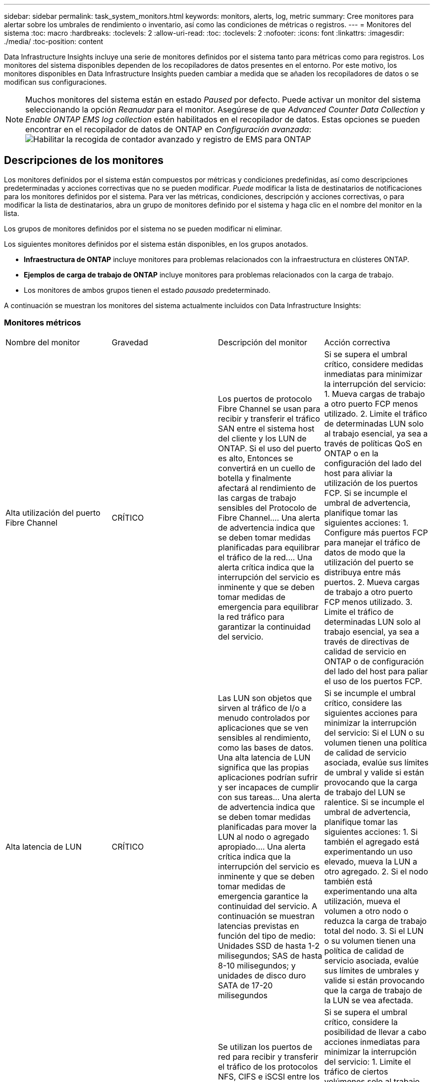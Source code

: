 ---
sidebar: sidebar 
permalink: task_system_monitors.html 
keywords: monitors, alerts, log, metric 
summary: Cree monitores para alertar sobre los umbrales de rendimiento o inventario, así como las condiciones de métricas o registros. 
---
= Monitores del sistema
:toc: macro
:hardbreaks:
:toclevels: 2
:allow-uri-read: 
:toc: 
:toclevels: 2
:nofooter: 
:icons: font
:linkattrs: 
:imagesdir: ./media/
:toc-position: content


[role="lead"]
Data Infrastructure Insights incluye una serie de monitores definidos por el sistema tanto para métricas como para registros. Los monitores del sistema disponibles dependen de los recopiladores de datos presentes en el entorno. Por este motivo, los monitores disponibles en Data Infrastructure Insights pueden cambiar a medida que se añaden los recopiladores de datos o se modifican sus configuraciones.


NOTE: Muchos monitores del sistema están en estado _Paused_ por defecto. Puede activar un monitor del sistema seleccionando la opción _Reanudar_ para el monitor. Asegúrese de que _Advanced Counter Data Collection_ y _Enable ONTAP EMS log collection_ estén habilitados en el recopilador de datos. Estas opciones se pueden encontrar en el recopilador de datos de ONTAP en _Configuración avanzada_: image:Enable_Log_Monitor_Collection.png["Habilitar la recogida de contador avanzado y registro de EMS para ONTAP"]


toc::[]


== Descripciones de los monitores

Los monitores definidos por el sistema están compuestos por métricas y condiciones predefinidas, así como descripciones predeterminadas y acciones correctivas que no se pueden modificar. _Puede_ modificar la lista de destinatarios de notificaciones para los monitores definidos por el sistema. Para ver las métricas, condiciones, descripción y acciones correctivas, o para modificar la lista de destinatarios, abra un grupo de monitores definido por el sistema y haga clic en el nombre del monitor en la lista.

Los grupos de monitores definidos por el sistema no se pueden modificar ni eliminar.

Los siguientes monitores definidos por el sistema están disponibles, en los grupos anotados.

* *Infraestructura de ONTAP* incluye monitores para problemas relacionados con la infraestructura en clústeres ONTAP.
* *Ejemplos de carga de trabajo de ONTAP* incluye monitores para problemas relacionados con la carga de trabajo.
* Los monitores de ambos grupos tienen el estado _pausado_ predeterminado.


A continuación se muestran los monitores del sistema actualmente incluidos con Data Infrastructure Insights:



=== Monitores métricos

|===


| Nombre del monitor | Gravedad | Descripción del monitor | Acción correctiva 


| Alta utilización del puerto Fibre Channel | CRÍTICO | Los puertos de protocolo Fibre Channel se usan para recibir y transferir el tráfico SAN entre el sistema host del cliente y los LUN de ONTAP. Si el uso del puerto es alto, Entonces se convertirá en un cuello de botella y finalmente afectará al rendimiento de las cargas de trabajo sensibles del Protocolo de Fibre Channel.… Una alerta de advertencia indica que se deben tomar medidas planificadas para equilibrar el tráfico de la red.… Una alerta crítica indica que la interrupción del servicio es inminente y que se deben tomar medidas de emergencia para equilibrar la red tráfico para garantizar la continuidad del servicio. | Si se supera el umbral crítico, considere medidas inmediatas para minimizar la interrupción del servicio: 1. Mueva cargas de trabajo a otro puerto FCP menos utilizado. 2. Limite el tráfico de determinadas LUN solo al trabajo esencial, ya sea a través de políticas QoS en ONTAP o en la configuración del lado del host para aliviar la utilización de los puertos FCP. Si se incumple el umbral de advertencia, planifique tomar las siguientes acciones: 1. Configure más puertos FCP para manejar el tráfico de datos de modo que la utilización del puerto se distribuya entre más puertos. 2. Mueva cargas de trabajo a otro puerto FCP menos utilizado. 3. Limite el tráfico de determinadas LUN solo al trabajo esencial, ya sea a través de directivas de calidad de servicio en ONTAP o de configuración del lado del host para paliar el uso de los puertos FCP. 


| Alta latencia de LUN | CRÍTICO | Las LUN son objetos que sirven al tráfico de I/o a menudo controlados por aplicaciones que se ven sensibles al rendimiento, como las bases de datos. Una alta latencia de LUN significa que las propias aplicaciones podrían sufrir y ser incapaces de cumplir con sus tareas… Una alerta de advertencia indica que se deben tomar medidas planificadas para mover la LUN al nodo o agregado apropiado.… Una alerta crítica indica que la interrupción del servicio es inminente y que se deben tomar medidas de emergencia garantice la continuidad del servicio. A continuación se muestran latencias previstas en función del tipo de medio: Unidades SSD de hasta 1-2 milisegundos; SAS de hasta 8-10 milisegundos; y unidades de disco duro SATA de 17-20 milisegundos | Si se incumple el umbral crítico, considere las siguientes acciones para minimizar la interrupción del servicio: Si el LUN o su volumen tienen una política de calidad de servicio asociada, evalúe sus límites de umbral y valide si están provocando que la carga de trabajo del LUN se ralentice. Si se incumple el umbral de advertencia, planifique tomar las siguientes acciones: 1. Si también el agregado está experimentando un uso elevado, mueva la LUN a otro agregado. 2. Si el nodo también está experimentando una alta utilización, mueva el volumen a otro nodo o reduzca la carga de trabajo total del nodo. 3. Si el LUN o su volumen tienen una política de calidad de servicio asociada, evalúe sus límites de umbrales y valide si están provocando que la carga de trabajo de la LUN se vea afectada. 


| Alta utilización del puerto de red | CRÍTICO | Se utilizan los puertos de red para recibir y transferir el tráfico de los protocolos NFS, CIFS e iSCSI entre los sistemas host del cliente y los volúmenes de ONTAP. Si el uso del puerto es alto, se convierte en un cuello de botella y, en última instancia, afectará al rendimiento de NFS, Cargas de trabajo CIFS e iSCSI… Una alerta de advertencia indica que se deben tomar medidas planificadas para equilibrar el tráfico de la red.… Una alerta crítica indica que la interrupción del servicio es inminente y se deben tomar medidas de emergencia para equilibrar el tráfico de la red para garantizar la continuidad del servicio. | Si se supera el umbral crítico, considere la posibilidad de llevar a cabo acciones inmediatas para minimizar la interrupción del servicio: 1. Limite el tráfico de ciertos volúmenes solo al trabajo esencial, ya sea mediante políticas de calidad de servicio en ONTAP o mediante el análisis del lado del host para reducir la utilización de los puertos de red. 2. Configure uno o más volúmenes para usar otro puerto de red más bajo utilizado.… Si se supera el umbral de advertencia, tenga en cuenta las siguientes acciones inmediatas: 1. Configure más puertos de red para manejar el tráfico de datos de modo que la utilización del puerto se distribuya entre más puertos. 2. Configure uno o más volúmenes para que utilicen otro puerto de red menos utilizado. 


| Alta latencia de espacio de nombres de NVMe | CRÍTICO | Los espacios de nombres de NVMe son objetos que sirven al tráfico de I/o que están impulsados por aplicaciones que se preocupan por el rendimiento, como las bases de datos. Una latencia elevada de espacios de nombres NVMe significa que las propias aplicaciones pueden sufrir y no poder realizar sus tareas.…Una alerta de advertencia indica que se deben tomar medidas planificadas para mover la LUN al nodo o agregado adecuado.…Una alerta crucial indica que la interrupción del servicio es inminente y que se deben tomar medidas de emergencia para garantizar la continuidad del servicio. | Si se supera el umbral crítico, considere las acciones inmediatas para minimizar la interrupción del servicio: Si el espacio de nombres NVMe o su volumen tienen una política de calidad de servicio asignada, evalúe sus umbrales límite en caso de que estén provocando que la carga de trabajo del espacio de nombres NVMe se acelere. Si se incumple el umbral de advertencia, considere tomar las siguientes medidas: 1. Si también el agregado está experimentando un uso elevado, mueva la LUN a otro agregado. 2. Si el nodo también está experimentando una alta utilización, mueva el volumen a otro nodo o reduzca la carga de trabajo total del nodo. 3. Si el espacio de nombres NVMe o su volumen tienen asignada una política de calidad de servicio, evalúe sus umbrales límite en caso de que estén provocando que la carga de trabajo del espacio de nombres NVMe se acelere. 


| Capacidad Qtree completa | CRÍTICO | Un qtree es un sistema de archivos definido de forma lógica que puede existir como un subdirectorio especial del directorio raíz dentro de un volumen. Cada qtree tiene una cuota de espacio predeterminada o una cuota definida por una política de cuota para limitar la cantidad de datos almacenados en el árbol dentro de la capacidad de volumen.…una alerta de advertencia indica que se debe tomar una acción planificada para aumentar el espacio.…Una alerta crítica indica que la interrupción del servicio es inminente y. deben tomarse medidas de emergencia para liberar espacio y garantizar la continuidad del servicio. | Si se supera el umbral crítico, considere medidas inmediatas para minimizar la interrupción del servicio: 1. Aumentar el espacio del qtree para adaptarse al crecimiento. 2. Eliminar datos no deseados para liberar espacio.… Si se supera el umbral de advertencia, planifique tomar las siguientes acciones inmediatas: 1. Aumentar el espacio del qtree para adaptarse al crecimiento. 2. Elimine los datos no deseados para liberar espacio. 


| Límite duro de capacidad Qtree | CRÍTICO | Un qtree es un sistema de archivos definido de forma lógica que puede existir como un subdirectorio especial del directorio raíz dentro de un volumen. Cada qtree tiene una cuota de espacio medida en KBytes que se utiliza para almacenar datos con el fin de controlar el crecimiento de los datos del usuario en volumen y no exceder su capacidad total.…Un qtree mantiene una cuota de capacidad de almacenamiento suave que proporciona una alerta al usuario de forma proactiva antes de alcanzar el total el límite de cuota de capacidad en el qtree y ya no es posible almacenar datos. La supervisión de la cantidad de datos almacenados dentro de un qtree garantiza que el usuario reciba un servicio de datos ininterrumpido. | Si se supera el umbral crítico, considere la posibilidad de llevar a cabo acciones inmediatas para minimizar la interrupción del servicio: 1. Aumentar la cuota de espacio de árbol para acomodar el crecimiento 2. Indique al usuario que elimine los datos no deseados en el árbol para liberar espacio 


| Límite blando de capacidad Qtree | ADVERTENCIA | Un qtree es un sistema de archivos definido de forma lógica que puede existir como un subdirectorio especial del directorio raíz dentro de un volumen. Cada qtree tiene una cuota de espacio medida en KBytes que puede utilizar para almacenar datos con el fin de controlar el crecimiento de los datos de usuario en volumen y no exceder su capacidad total.…Un qtree mantiene una cuota de capacidad de almacenamiento suave que proporciona una alerta al usuario de forma proactiva antes de llegar al el límite de cuota de capacidad total en el qtree y ya no es posible almacenar datos. La supervisión de la cantidad de datos almacenados dentro de un qtree garantiza que el usuario reciba un servicio de datos ininterrumpido. | Si se supera el umbral de advertencia, tenga en cuenta las siguientes acciones inmediatas: 1. Aumente la cuota de espacio de árbol para adaptarse al crecimiento. 2. Indique al usuario que elimine los datos no deseados del árbol para liberar espacio. 


| Límite duro de archivos Qtree | CRÍTICO | Un qtree es un sistema de archivos definido de forma lógica que puede existir como un subdirectorio especial del directorio raíz dentro de un volumen. Cada qtree tiene una cuota del número de archivos que puede contener para mantener un tamaño de sistema de archivos manejable dentro del volumen.…Un qtree mantiene una cuota de número de archivo duro más allá de la cual se deniegan los nuevos archivos en el árbol. La supervisión del número de archivos dentro de un qtree garantiza que el usuario reciba un servicio de datos ininterrumpido. | Si se supera el umbral crítico, considere medidas inmediatas para minimizar la interrupción del servicio: 1. Aumente la cuota de número de archivos para el qtree. 2. Elimine los archivos no deseados del sistema de archivos Qtree. 


| Límite blando de archivos Qtree | ADVERTENCIA | Un qtree es un sistema de archivos definido de forma lógica que puede existir como un subdirectorio especial del directorio raíz dentro de un volumen. Cada qtree tiene una cuota del número de archivos que puede contener para mantener un tamaño de sistema de archivos gestionable dentro del volumen.…Un qtree mantiene una cuota de número de archivo flexible para proporcionar una alerta al usuario de forma proactiva antes de alcanzar el límite de archivos en el qtree and no se pueden almacenar archivos adicionales. La supervisión del número de archivos dentro de un qtree garantiza que el usuario reciba un servicio de datos ininterrumpido. | Si se supera el umbral de advertencia, planifique tomar las siguientes acciones inmediatas: 1. Aumente la cuota de número de archivos para el qtree. 2. Elimine los archivos no deseados del sistema de archivos Qtree. 


| Espacio de la reserva de Snapshot completo | CRÍTICO | La capacidad de almacenamiento de un volumen es necesaria para almacenar los datos de aplicaciones y clientes. Una parte de ese espacio, denominada espacio reservado de la instantánea, se utiliza para almacenar las instantáneas que permiten proteger los datos de forma local. Cuantos más datos nuevos y actualizados haya almacenados en el volumen ONTAP, más capacidad se utilizará para las copias Snapshot y menos capacidad de almacenamiento para los datos nuevos o actualizados del futuro. Si la capacidad de datos de la copia Snapshot dentro de un volumen alcanza el espacio total de reserva de la copia Snapshot, es posible que el cliente no pueda almacenar nuevos datos de esta copia y reducir el nivel de protección de los datos del volumen. La supervisión del volumen Snapshot utilizado garantiza la continuidad de los servicios de datos. | Si se supera el umbral crítico, considere medidas inmediatas para minimizar la interrupción del servicio: 1. Configure las snapshots para utilizar espacio de datos en el volumen cuando la reserva de snapshots esté llena. 2. Elimina algunas instantáneas no deseadas más antiguas para liberar espacio.… Si se supera el umbral de advertencia, planifique tomar las siguientes acciones inmediatas: 1. Aumentar el espacio de reserva de las copias Snapshot dentro del volumen para adaptarse al crecimiento. 2. Configure las snapshots para utilizar espacio de datos en el volumen cuando la reserva de snapshots esté llena. 


| Límite de capacidad de almacenamiento | CRÍTICO | Cuando un pool de almacenamiento (agregado) se está llenando, las operaciones de I/o se ralentizan y, finalmente, se detienen en el caso del incidente de interrupción del servicio del almacenamiento. Una alerta de advertencia indica que la acción planificada debe tomarse pronto para restaurar el espacio libre mínimo. Una alerta crítica indica que la interrupción del servicio es inminente y que deben tomarse medidas de emergencia para liberar espacio para garantizar la continuidad del servicio. | Si se logra superar el umbral crítico, considere inmediatamente las siguientes acciones para minimizar la interrupción del servicio: 1. Elimine Snapshot en volúmenes no cruciales. 2. Elimine volúmenes o LUN que no sean esenciales y que se puedan restaurar a partir de copias fuera del almacenamiento.… Si se incumple el umbral de advertencia, planifique las siguientes acciones inmediatas: 1. Mueva uno o más volúmenes a otra ubicación de almacenamiento. 2. Añadir más capacidad de almacenamiento. 3. Cambie la configuración de eficiencia del almacenamiento o organice en niveles los datos inactivos a almacenamiento en cloud. 


| Límite de rendimiento de almacenamiento | CRÍTICO | Cuando un sistema de almacenamiento alcanza su límite de rendimiento, las operaciones se ralentizan, la latencia aumenta y las cargas de trabajo y las aplicaciones pueden empezar a fallar. ONTAP evalúa la utilización del pool de almacenamiento para cargas de trabajo y calcula el porcentaje del rendimiento que se ha consumido... Una alerta de advertencia indica que se deben tomar medidas planificadas para reducir la carga de almacenamiento del pool para garantizar que habrá suficiente rendimiento del pool de almacenamiento para mantener los picos de carga de trabajo... una alerta crucial indica esto es inminente un «apagón» del rendimiento y deben tomarse medidas de emergencia para reducir la carga de la agrupación de almacenamiento y garantizar la continuidad del servicio. | Si se supera el umbral crítico, considere la posibilidad de llevar a cabo acciones inmediatas para minimizar la interrupción del servicio: 1. Suspenda las tareas programadas como la replicación de Snapshot o SnapMirror. 2. Cargas de trabajo no esenciales ociosas.… Si se incumple el umbral de advertencia, realice las siguientes acciones de inmediato: 1. Mueva una o más cargas de trabajo a otra ubicación de almacenamiento. 2. Añada más nodos de almacenamiento (AFF) o bandejas de discos (FAS) y redistribuya las cargas de trabajo 3. Cambiar las características de las cargas de trabajo (tamaño del bloque, almacenamiento en caché de aplicaciones). 


| Límite duro de capacidad de cuota de usuario | CRÍTICO | ONTAP reconoce a los usuarios de sistemas Unix o Windows que tienen derechos de acceso a volúmenes, archivos o directorios dentro de un volumen. Como resultado, ONTAP permite a los clientes configurar capacidad de almacenamiento para sus usuarios o grupos de usuarios de sus sistemas Linux o Windows. La cuota de la política de usuario o grupo limita la cantidad de espacio que el usuario puede utilizar para sus propios datos.…Un límite duro de esta cuota permite notificar al usuario cuando la cantidad de capacidad utilizada dentro del volumen es correcta antes de alcanzar la cuota de capacidad total. La supervisión de la cantidad de datos almacenados dentro de una cuota de usuario o grupo garantiza que el usuario recibe un servicio de datos ininterrumpido. | Si se supera el umbral crítico, considere la posibilidad de llevar a cabo acciones inmediatas para minimizar la interrupción del servicio: 1. Aumentar el espacio del usuario o cuota de grupo para adaptarse al crecimiento. 2. Indique al usuario o grupo que elimine datos no deseados para liberar espacio. 


| Límite blando de capacidad de cuota de usuario | ADVERTENCIA | ONTAP reconoce a los usuarios de sistemas Unix o Windows que tienen derechos de acceso a volúmenes, archivos o directorios dentro de un volumen. Como resultado, ONTAP permite a los clientes configurar capacidad de almacenamiento para sus usuarios o grupos de usuarios de sus sistemas Linux o Windows. La cuota de la política de usuario o grupo limita la cantidad de espacio que el usuario puede utilizar para sus propios datos.… Un límite suave de esta cuota permite notificar al usuario de forma proactiva cuando la cantidad de capacidad utilizada dentro del volumen está alcanzando la cuota de capacidad total. La supervisión de la cantidad de datos almacenados dentro de una cuota de usuario o grupo garantiza que el usuario recibe un servicio de datos ininterrumpido. | Si se supera el umbral de advertencia, planifique tomar las siguientes acciones inmediatas: 1. Aumentar el espacio del usuario o cuota de grupo para adaptarse al crecimiento. 2. Elimine los datos no deseados para liberar espacio. 


| Capacidad del volumen completa | CRÍTICO | La capacidad de almacenamiento de un volumen es necesaria para almacenar los datos de aplicaciones y clientes. Cuantos más datos se almacenen en el volumen ONTAP, menos disponibilidad de almacenamiento para los datos futuros. Si la capacidad de almacenamiento de datos dentro de un volumen alcanza la capacidad total de almacenamiento, es posible que el cliente no pueda almacenar datos debido a la falta de capacidad de almacenamiento. La supervisión del volumen de la capacidad de almacenamiento utilizada garantiza la continuidad de los servicios de datos. | Si se supera el umbral crítico, considere la posibilidad de llevar a cabo acciones inmediatas para minimizar la interrupción del servicio: 1. Aumente el espacio del volumen para adaptarse al crecimiento. 2. Elimine los datos no deseados para liberar espacio. 3. Si las copias snapshot ocupan más espacio que la reserva snapshot, elimine las instantáneas antiguas o habilite la función de eliminación automática de instantáneas de volumen… Si se infringe el umbral de advertencia, realice las siguientes acciones inmediatas: 1. Aumentar el espacio del volumen para adaptarse al crecimiento 2. Si las copias snapshot ocupan más espacio que la reserva de instantánea, elimine las instantáneas antiguas o activando la eliminación automática de instantánea de volumen.… 


| Límite de inodos de volumen | CRÍTICO | Los volúmenes que almacenan archivos usan nodos de índice (inodo) para almacenar los metadatos de archivos. Cuando un volumen agota su asignación de inodo, Una alerta de advertencia indica que se deben tomar medidas planificadas para aumentar el número de inodos disponibles… Una alerta crítica indica que el agotamiento del archivo es inminente y que deben tomarse medidas de emergencia para liberar inodos para garantizar la continuidad del servicio. | Si se supera el umbral crítico, considere la posibilidad de llevar a cabo acciones inmediatas para minimizar la interrupción del servicio: 1. Aumente el valor de inodos para el volumen. Si el valor de inodos ya se encuentra en el valor máximo, divida el volumen en dos o más volúmenes, ya que el sistema de archivos ha crecido más allá del tamaño máximo. 2. Utilice FlexGroup como ayuda para acomodar sistemas de archivos grandes.… Si se supera el umbral de advertencia, planifique tomar las siguientes acciones inmediatas: 1. Aumente el valor de inodos para el volumen. Si el valor de inodos ya está en el máximo, divida el volumen en dos o más volúmenes, ya que el sistema de archivos ha crecido más allá del tamaño máximo. 2. Utilice FlexGroup como ayuda para acomodar sistemas de archivos grandes 


| Latencia del volumen alta | CRÍTICO | Los volúmenes son objetos que sirven al tráfico de I/o a menudo controlados por aplicaciones que se ven sensibles al rendimiento, como aplicaciones de DevOps, directorios iniciales y bases de datos. Cuando se produce una gran latencia en el volumen, las aplicaciones pueden verse afectadas e incapaces de realizar sus tareas. La supervisión de las latencias del volumen es crucial para mantener un rendimiento consistente de las aplicaciones. A continuación se muestran latencias en función del tipo de medio: Unidades SSD de hasta 1-2 milisegundos; SAS de hasta 8-10 milisegundos y unidades de disco duro SATA de 17-20 milisegundos. | Si se supera el umbral crítico, considere las siguientes acciones inmediatas para minimizar la interrupción del servicio: Si el volumen tiene una política de calidad de servicio asignada, evalúe sus umbrales límite en caso de que esté provocando que la carga de trabajo del volumen se reduzca. Si se supera el umbral de advertencia, tenga en cuenta las siguientes acciones inmediatas: 1. Si el agregado también está experimentando un uso elevado, mueva el volumen a otro agregado. 2. Si el volumen tiene asignada una política de calidad de servicio, evalúe sus umbrales límite en caso de que provoque que la carga de trabajo del volumen se acelere. 3. Si el nodo también está experimentando una alta utilización, mueva el volumen a otro nodo o reduzca la carga de trabajo total del nodo. 


| Nombre del monitor | Gravedad | Descripción del monitor | Acción correctiva 


| Alta latencia de los nodos | ADVERTENCIA / CRÍTICA | La latencia del nodo ha alcanzado los niveles en los que puede afectar al rendimiento de las aplicaciones en el nodo. La latencia del nodo más baja garantiza un rendimiento constante de las aplicaciones. Las latencias esperadas en función del tipo de medio son: SSD de hasta 1-2 milisegundos; SAS de hasta 8-10 milisegundos y HDD SATA de 17-20 milisegundos. | Si se incumple el umbral crítico, se deben tomar medidas inmediatas para minimizar la interrupción del servicio: 1. Suspender tareas programadas, copias Snapshot o replicación de SnapMirror 2. Reduzca la demanda de cargas de trabajo con prioridad inferior mediante los límites de calidad de servicio 3. Desactivar las cargas de trabajo no esenciales considerar acciones inmediatas cuando se supera el umbral de advertencia: 1. Mover una o más cargas de trabajo a otra ubicación de almacenamiento 2. Reduzca la demanda de cargas de trabajo con prioridad inferior mediante los límites de calidad de servicio 3. Añada más nodos de almacenamiento (AFF) o bandejas de discos (FAS) y redistribuya las cargas de trabajo 4. Cambiar las características de las cargas de trabajo (tamaño del bloque, almacenamiento en caché de aplicaciones, etc.) 


| Límite de rendimiento de nodo | ADVERTENCIA / CRÍTICA | La utilización del rendimiento del nodo ha alcanzado los niveles en los que puede afectar al rendimiento de iOS y a las aplicaciones compatibles con el nodo. Un bajo uso del rendimiento de los nodos garantiza un rendimiento constante de las aplicaciones. | Se deberían tomar medidas inmediatas para minimizar la interrupción del servicio si se incumplen los umbrales críticos: 1. Suspender tareas programadas, copias Snapshot o replicación de SnapMirror 2. Reduzca la demanda de cargas de trabajo con prioridad inferior mediante los límites de calidad de servicio 3. Desactivar cargas de trabajo no esenciales tenga en cuenta las siguientes acciones si se supera el umbral de advertencia: 1. Mover una o más cargas de trabajo a otra ubicación de almacenamiento 2. Reduzca la demanda de cargas de trabajo con prioridad inferior mediante los límites de calidad de servicio 3. Añada más nodos de almacenamiento (AFF) o bandejas de discos (FAS) y redistribuya las cargas de trabajo 4. Cambiar las características de las cargas de trabajo (tamaño del bloque, almacenamiento en caché de aplicaciones, etc.) 


| Alta latencia de los equipos virtuales de almacenamiento | ADVERTENCIA / CRÍTICA | La latencia de las máquinas virtuales de almacenamiento (SVM) ha alcanzado los niveles, donde puede afectar al rendimiento de las aplicaciones en el equipo virtual de almacenamiento. La menor latencia de los equipos virtuales de almacenamiento garantiza un rendimiento constante de las aplicaciones. Las latencias esperadas en función del tipo de medio son: SSD de hasta 1-2 milisegundos; SAS de hasta 8-10 milisegundos y HDD SATA de 17-20 milisegundos. | Si se logra superar el umbral crítico, evalúe de inmediato los límites del umbral para los volúmenes de la máquina virtual de almacenamiento con una política de calidad de servicio asignada, para verificar si están provocando que las cargas de trabajo del volumen se aceleren teniendo en cuenta acciones inmediatas cuando se supere el umbral de advertencia: 1. Si el agregado también está experimentando un uso elevado, mueva algunos volúmenes del equipo virtual de almacenamiento a otro agregado. 2. Para los volúmenes de la máquina virtual de almacenamiento con una política de calidad de servicio asignada, evalúe los límites de umbrales si están provocando que las cargas de trabajo del volumen se aceleren 3. Si el nodo está experimentando un uso elevado, mueva algunos volúmenes del equipo virtual de almacenamiento a otro nodo o reduzca la carga de trabajo total del nodo 


| Límite duro de archivos de cuota de usuario | CRÍTICO | El número de archivos creados dentro del volumen ha alcanzado el límite crítico y no se pueden crear más archivos. La supervisión del número de archivos almacenados garantiza que el usuario reciba un servicio de datos ininterrumpido. | Se requieren acciones inmediatas para minimizar la interrupción del servicio si se supera el umbral crítico.…considere tomar las siguientes acciones: 1. Aumente la cuota de recuento de archivos para el usuario específico 2. Elimine los archivos no deseados para reducir la presión sobre la cuota de archivos para el usuario específico 


| Límite de software de archivos de cuota de usuario | ADVERTENCIA | El número de archivos creados dentro del volumen ha alcanzado el límite de umbral de la cuota y está cerca del límite crítico. No se pueden crear archivos adicionales si la cuota alcanza el límite crítico. La supervisión del número de archivos almacenados por un usuario garantiza que el usuario recibe un servicio de datos ininterrumpido. | Considere acciones inmediatas si se incumplen los umbrales de advertencia: 1. Aumente la cuota de recuento de archivos para la cuota de usuario específica 2. Elimine los archivos no deseados para reducir la presión sobre la cuota de archivos para el usuario específico 


| Ratio de Miss caché de volumen | ADVERTENCIA / CRÍTICA | Miss ratio de caché de volumen es el porcentaje de solicitudes de lectura de las aplicaciones de cliente que se devuelven del disco en lugar de devolverse de la caché. Esto significa que el volumen ha alcanzado el umbral establecido. | Si se incumple el umbral crítico, se deben tomar medidas inmediatas para minimizar la interrupción del servicio: 1. Mueva algunas cargas de trabajo fuera del nodo del volumen para reducir la carga de I/o 2. Si no está en el nodo del volumen, aumente la caché WAFL al comprar y añadir Flash Cache 3. Reduzca la demanda de cargas de trabajo de menor prioridad en el mismo nodo a través de los límites de calidad de servicio; considere acciones inmediatas cuando se incumple el umbral de advertencia: 1. Mueva algunas cargas de trabajo fuera del nodo del volumen para reducir la carga de I/o 2. Si no está en el nodo del volumen, aumente la caché WAFL al comprar y añadir Flash Cache 3. Reduzca la demanda de cargas de trabajo de menor prioridad en el mismo nodo mediante los límites de calidad de servicio 4. Cambiar las características de las cargas de trabajo (tamaño del bloque, almacenamiento en caché de aplicaciones, etc.) 


| Exceso de cuota de qtree de volúmenes | ADVERTENCIA / CRÍTICA | La cuota extra de qtree de Volume Qtree especifica el porcentaje en el que se considera que un volumen está demasiado comprometido por las cuotas de qtree. Se alcanza el umbral configurado para la cuota de qtree para el volumen. La supervisión del exceso de cuota de qtree del volumen garantiza que el usuario reciba un servicio de datos ininterrumpido. | Si se incumple el umbral crítico, se deben tomar medidas inmediatas para minimizar la interrupción del servicio: 1. Aumente el espacio del volumen 2. Elimine los datos no deseados cuando se viole el umbral de advertencia y considere aumentar el espacio del volumen. 
|===
<<top,Volver al inicio>>



=== Monitores de registro

|===


| Nombre del monitor | Gravedad | Descripción | Acción correctiva 


| Las credenciales de AWS no se han inicializado | INFORMACIÓN | Este evento se produce cuando un módulo intenta acceder a las credenciales basadas en roles de Amazon Web Services (AWS) Identity and Access Management (IAM) desde el subproceso de credenciales del cloud antes de iniciarlas. | Espere a que el subproceso de credenciales de la nube, así como el sistema, complete la inicialización. 


| Nivel de cloud inaccesible | CRÍTICO | Un nodo de almacenamiento no puede conectarse a la API de almacén de objetos Cloud Tier. Algunos datos no serán accesibles. | Si utiliza productos en las instalaciones, realice las siguientes acciones correctivas: …Compruebe que su LIF de interconexión de clústeres está en línea y funcional mediante el comando "Network interface show".…Compruebe la conectividad de red al servidor del almacén de objetos mediante el comando "ping" en la LIF de interconexión de clústeres del nodo de destino.…Asegúrese de lo siguiente:…la configuración del almacén de objetos no ha cambiado.…la información de conexión y conectividad es Aún vigente.…Póngase en contacto con el soporte técnico de NetApp si el problema persiste. Si utilizas Cloud Volumes ONTAP, realiza las siguientes acciones correctivas: …Asegúrate de que la configuración de tu almacén de objetos no haya cambiado.… Asegúrese de que la información de inicio de sesión y conectividad sigue siendo válida… Póngase en contacto con el soporte técnico de NetApp si el problema persiste. 


| Disco fuera de servicio | INFORMACIÓN | Este evento se produce cuando un disco se quita del servicio porque se ha marcado como un error, se está saneando o se ha introducido en el centro de mantenimiento. | Ninguno. 


| Componente FlexGroup lleno | CRÍTICO | Un componente dentro del volumen FlexGroup está lleno, lo que podría causar una interrupción potencial del servicio. Aún puede crear o expandir archivos en el volumen de FlexGroup. Sin embargo, ninguno de los archivos almacenados en el componente puede modificarse. Como resultado, es posible que se produzcan errores aleatorios de falta de espacio cuando se intentan ejecutar operaciones de escritura en el volumen FlexGroup. | Se recomienda agregar capacidad al volumen FlexGroup mediante el comando "volume modify -files +X".…de forma alternativa, elimine archivos del volumen FlexGroup. Sin embargo, es difícil determinar qué archivos han aterrizado en el componente. 


| Componente FlexGroup casi lleno | ADVERTENCIA | Un componente del volumen FlexGroup está casi sin espacio, lo que podría provocar una interrupción potencial del servicio. Los archivos se pueden crear y expandir. Sin embargo, si el componente se queda sin espacio, es posible que no pueda agregar o modificar los archivos del componente. | Se recomienda agregar capacidad al volumen FlexGroup mediante el comando "volume modify -files +X".…de forma alternativa, elimine archivos del volumen FlexGroup. Sin embargo, es difícil determinar qué archivos han aterrizado en el componente. 


| Componente FlexGroup casi fuera de los inodos | ADVERTENCIA | Un componente de un volumen FlexGroup está casi fuera de la inoda, lo que podría causar una posible interrupción del servicio. El componente recibe solicitudes de creación menores que la media. Esto puede afectar el rendimiento general del volumen FlexGroup, ya que las solicitudes se dirigen a los componentes con más inodos. | Se recomienda agregar capacidad al volumen FlexGroup mediante el comando "volume modify -files +X".…de forma alternativa, elimine archivos del volumen FlexGroup. Sin embargo, es difícil determinar qué archivos han aterrizado en el componente. 


| FlexGroup componente fuera de inodos | CRÍTICO | Un componente de un volumen FlexGroup se ha quedado sin inodos, lo que podría provocar una interrupción potencial del servicio. No puede crear archivos nuevos en este componente. Esto puede provocar una distribución desequilibrada de contenido en todo el volumen FlexGroup. | Se recomienda agregar capacidad al volumen FlexGroup mediante el comando "volume modify -files +X".…de forma alternativa, elimine archivos del volumen FlexGroup. Sin embargo, es difícil determinar qué archivos han aterrizado en el componente. 


| LUN sin conexión | INFORMACIÓN | Este evento ocurre cuando una LUN se desconecta de forma manual. | Vuelva a conectar la LUN. 


| Fallo del ventilador de la unidad principal | ADVERTENCIA | Uno o más ventiladores de la unidad principal han fallado. El sistema permanece operativo.…sin embargo, si la condición persiste durante demasiado tiempo, la sobretemperatura podría desencadenar un apagado automático. | Vuelva a colocar los ventiladores fallidos. Si el error persiste, sustitúyalos. 


| Ventilador de la unidad principal en estado de advertencia | INFORMACIÓN | Este evento ocurre cuando uno o más ventiladores de la unidad principal se encuentran en estado de advertencia. | Sustituya los ventiladores indicados para evitar el sobrecalentamiento. 


| Batería NVRAM baja | ADVERTENCIA | La capacidad de la batería de NVRAM es extremadamente baja. Podría haber una pérdida de datos potencial si la batería se queda sin energía.…su sistema genera y transmite un mensaje de AutoSupport o de "llamada a casa" al soporte técnico de NetApp y a los destinos configurados, si está configurado para hacerlo. La correcta entrega de un mensaje de AutoSupport mejora considerablemente la resolución y la determinación de los problemas. | Lleve a cabo las siguientes acciones correctivas:…Consulte el estado actual, la capacidad y el estado de carga de la batería utilizando el comando "system node sensors show" (mostrar sensores de entorno del nodo del sistema).…Si la batería fue reemplazada recientemente o el sistema no estaba operativo durante un período de tiempo prolongado, Supervise la batería para verificar que se está cargando correctamente.…Póngase en contacto con el soporte técnico de NetApp si el tiempo de ejecución de la batería sigue bajando por debajo de los niveles críticos y el sistema de almacenamiento se apaga automáticamente. 


| Service Processor no configurado | ADVERTENCIA | Este evento ocurre semanalmente, para recordarle que debe configurar Service Processor (SP). El SP es un dispositivo físico que está incorporado en el sistema para proporcionar acceso remoto y funcionalidades de gestión remota. Debe configurar el SP para utilizar toda su funcionalidad. | Realice las siguientes acciones correctivas:…Configure el SP utilizando el comando "system service-processor network modify".…opcionalmente, Obtenga la dirección MAC del SP mediante el comando "system service-processor network show".…Compruebe la configuración de la red del SP utilizando el comando "system service-processor network show".…Compruebe que el SP puede enviar un correo electrónico AutoSupport mediante el comando "system service-processor AutoSupport Invoke". NOTA: Los hosts y destinatarios de correo electrónico de AutoSupport se deben configurar en ONTAP antes de emitir este comando. 


| Service Processor sin conexión | CRÍTICO | ONTAP ya no recibe latidos del procesador de servicio (SP), aunque se hayan tomado todas las acciones de recuperación del SP. ONTAP no puede supervisar el estado del hardware sin el SP… el sistema se apagará para evitar daños en el hardware y pérdidas de datos. Configure una alerta de pánico para recibir una notificación inmediatamente si el SP se desconecta. | Apague y encienda el sistema realizando las siguientes acciones:…saque el controlador del chasis.…empuje el controlador de nuevo hacia dentro.…vuelva a encender el controlador.…Si el problema persiste, reemplace el módulo del controlador. 


| Errores de los ventiladores de la bandeja | CRÍTICO | Se produjo un error en el ventilador de refrigeración o módulo de ventilador indicado de la bandeja. Es posible que los discos de la bandeja no reciban suficiente flujo de aire de refrigeración, lo que podría dar como resultado un fallo del disco. | Lleve a cabo las siguientes acciones correctivas:…Compruebe que el módulo del ventilador está bien asentado y asegurado. NOTA: El ventilador está integrado en el módulo de fuente de alimentación de algunas bandejas de discos.…Si el problema persiste, sustituya el módulo de ventilador.…Si el problema persiste, póngase en contacto con el soporte técnico de NetApp para obtener ayuda. 


| El sistema no puede funcionar debido a una falla en el ventilador de la unidad principal | CRÍTICO | Uno o más ventiladores de la unidad principal han fallado, lo que interrumpe el funcionamiento del sistema. Esto puede producir una pérdida de datos potencial. | Sustituya los ventiladores en los que se han producido fallos. 


| Discos sin asignar | INFORMACIÓN | El sistema tiene discos sin asignar: Se está desperdiciando capacidad y es posible que se haya aplicado algún cambio de configuración errónea o parcial. | Realice las siguientes acciones correctivas:…determine qué discos no están asignados mediante el comando "disk show -n".…asigne los discos a un sistema mediante el comando "disk assign". 


| Servidor antivirus ocupado | ADVERTENCIA | El servidor antivirus está demasiado ocupado como para aceptar solicitudes de análisis nuevas. | Si este mensaje se produce con frecuencia, asegúrese de que hay suficientes servidores antivirus para gestionar la carga de análisis de virus generada por la SVM. 


| Las credenciales de AWS para el rol IAM han caducado | CRÍTICO | ONTAP de volumen de cloud se ha vuelto inaccesible. Las credenciales basadas en roles de Identity and Access Management (IAM) caducaron. Las credenciales se adquieren del servidor de metadatos de Amazon Web Services (AWS) mediante el rol IAM y se usan para firmar solicitudes de API a Amazon simple Storage Service (Amazon S3). | Realice lo siguiente:…Inicie sesión en la Consola de administración de AWS EC2.…desplácese a la página instancias.…Busque la instancia de la implementación de Cloud Volumes ONTAP y compruebe su estado.…Compruebe que la función de IAM de AWS asociada a la instancia es válida y se le han concedido privilegios adecuados a la instancia. 


| No se han encontrado las credenciales de AWS para el rol IAM | CRÍTICO | El subproceso de credenciales del cloud no puede obtener las credenciales basadas en roles de Amazon Web Services (AWS) en el servidor de metadatos de AWS. Las credenciales se utilizan para firmar solicitudes de API en Amazon simple Storage Service (Amazon S3). ONTAP de volumen en la nube se ha vuelto inaccesible.… | Realice lo siguiente:…Inicie sesión en la Consola de administración de AWS EC2.…desplácese a la página instancias.…Busque la instancia de la implementación de Cloud Volumes ONTAP y compruebe su estado.…Compruebe que la función de IAM de AWS asociada a la instancia es válida y se le han concedido privilegios adecuados a la instancia. 


| Las credenciales de AWS para el rol IAM no son válidas | CRÍTICO | Las credenciales basadas en roles de Identity and Access Management (IAM) no son válidas. Las credenciales se adquieren del servidor de metadatos de Amazon Web Services (AWS) mediante el rol IAM y se usan para firmar solicitudes de API a Amazon simple Storage Service (Amazon S3). ONTAP de volumen de cloud se ha vuelto inaccesible. | Realice lo siguiente:…Inicie sesión en la Consola de administración de AWS EC2.…desplácese a la página instancias.…Busque la instancia de la implementación de Cloud Volumes ONTAP y compruebe su estado.…Compruebe que la función de IAM de AWS asociada a la instancia es válida y se le han concedido privilegios adecuados a la instancia. 


| No se encuentra el rol IAM de AWS | CRÍTICO | El subproceso de roles de gestión de identidades y acceso (IAM) no puede encontrar el rol de Amazon Web Services (AWS) IAM en el servidor de metadatos de AWS. Se requiere el rol IAM para adquirir credenciales basadas en roles que se utilizan para firmar solicitudes de API en Amazon simple Storage Service (Amazon S3). ONTAP de volumen en la nube se ha vuelto inaccesible.… | Realice lo siguiente:…Inicie sesión en la Consola de administración de AWS EC2.…desplácese a la página instancias.…Busque la instancia de la implementación de Cloud Volumes ONTAP y compruebe su estado.…Compruebe que la función de IAM de AWS asociada a la instancia es válida. 


| El rol IAM de AWS no es válido | CRÍTICO | La función de gestión de acceso e identidad (IAM) de Amazon Web Services (AWS) en el servidor de metadatos de AWS no es válida. El ONTAP de volumen en la nube se ha vuelto inaccesible.… | Realice lo siguiente:…Inicie sesión en la Consola de administración de AWS EC2.…desplácese a la página instancias.…Busque la instancia de la implementación de Cloud Volumes ONTAP y compruebe su estado.…Compruebe que la función de IAM de AWS asociada a la instancia es válida y se le han concedido privilegios adecuados a la instancia. 


| Error de conexión del servidor de metadatos de AWS | CRÍTICO | El subproceso de roles de gestión de identidades y acceso (IAM) no puede establecer un enlace de comunicación con el servidor de metadatos de Amazon Web Services (AWS). Se debe establecer la comunicación para adquirir las credenciales basadas en roles de AWS IAM necesarias que se utilizan para firmar las solicitudes de API en Amazon simple Storage Service (Amazon S3). ONTAP de volumen en la nube se ha vuelto inaccesible.… | Realice lo siguiente:…Inicie sesión en la Consola de administración de EC2 de AWS.…desplácese a la página instancias.…Busque la instancia para la implementación de Cloud Volumes ONTAP y compruebe su estado.… 


| Se ha alcanzado el límite de uso de espacio de FabricPool casi | ADVERTENCIA | El uso total del espacio de FabricPool en todo el clúster de almacenes de objetos de proveedores con licencia de capacidad casi ha alcanzado el límite con licencia. | Realice las siguientes acciones correctivas:…Compruebe el porcentaje de la capacidad bajo licencia utilizada por cada nivel de almacenamiento de FabricPool utilizando el comando "Storage aggregate object-store show-space".…elimine copias Snapshot de volúmenes con la política de organización en niveles "snapshot" o "backup" usando el comando "volume snapshot delete" para borrar espacio.…instale una nueva licencia en el clúster para aumentar la capacidad con licencia. 


| Se ha alcanzado el límite de uso de espacio de FabricPool | CRÍTICO | El uso total del espacio de FabricPool en todo el clúster de almacenes de objetos de proveedores con licencia de capacidad ha alcanzado el límite de licencia. | Realice las siguientes acciones correctivas:…Compruebe el porcentaje de la capacidad bajo licencia utilizada por cada nivel de almacenamiento de FabricPool utilizando el comando "Storage aggregate object-store show-space".…elimine copias Snapshot de volúmenes con la política de organización en niveles "snapshot" o "backup" usando el comando "volume snapshot delete" para borrar espacio.…instale una nueva licencia en el clúster para aumentar la capacidad con licencia. 


| Error en la devolución del agregado | CRÍTICO | Este evento se produce durante la migración de un agregado como parte de una devolución de la conmutación al nodo de respaldo del almacenamiento (SFO), cuando el nodo de destino no puede llegar a los almacenes de objetos. | Realice las siguientes acciones correctivas:…Compruebe que la LIF de interconexión de clústeres está en línea y funcional mediante el comando "Network interface show".…Compruebe la conectividad de red con el servidor del almacén de objetos mediante el comando"'ping" sobre la LIF de interconexión de clústeres del nodo de destino. …Compruebe que la configuración del almacén de objetos no ha cambiado y que la información de conexión y conectividad sigue siendo precisa mediante el comando "aggregate object-store config show".…alternativamente, Puede anular el error especificando false para el parámetro "require-partner-aning" del comando giveback.…Póngase en contacto con el soporte técnico de NetApp para obtener más información o ayuda. 


| HA Interconnect inactivo | ADVERTENCIA | La interconexión de alta disponibilidad está inactiva. Riesgo de interrupción del servicio cuando la conmutación por error no está disponible. | Las acciones correctivas dependen del número y el tipo de enlaces de interconexión de alta disponibilidad que admite la plataforma, así como del motivo por el que la interconexión está inactiva. …Si los enlaces están inactivos:…Verifique que ambos controladores en el par ha estén operativos.…para los enlaces conectados externamente, asegúrese de que los cables de interconexión estén conectados correctamente y que los pequeños pluggables de factor de forma (SFP), si procede, estén colocados correctamente en ambos controladores.…para los enlaces conectados internamente, deshabilite y vuelva a habilitar los enlaces, una tras otra, utilizando las órdenes "ic link off" y "ic link on". …Si se desactivan los vínculos, active los vínculos mediante el comando "ic LINK on". …Si un compañero no está conectado, desactive y vuelva a activar los vínculos, uno tras otro, utilizando las órdenes "ic link off" y "ic link on".…Póngase en contacto con el soporte técnico de NetApp si el problema persiste. 


| Se ha excedido el número máximo de sesiones por usuario | ADVERTENCIA | Ha superado el número máximo de sesiones permitidas por usuario a través de una conexión TCP. Cualquier solicitud para establecer una sesión será denegada hasta que algunas sesiones sean liberadas. … | Realice las siguientes acciones correctivas: …Inspeccione todas las aplicaciones que se ejecutan en el cliente y finalice las que no estén funcionando correctamente.…reinicie el cliente.…Compruebe si el problema es causado por una aplicación nueva o existente:…Si la aplicación es nueva, establezca un umbral mayor para el cliente mediante el comando "opción cifs modify -max-abre-same-file-per-tree". En algunos casos, los clientes funcionan según lo esperado, pero requieren un umbral más alto. Debe tener privilegios avanzados para establecer un umbral superior para el cliente. …Si el problema se debe a una aplicación existente, puede haber un problema con el cliente. Póngase en contacto con el soporte técnico de NetApp para obtener más información o ayuda. 


| Se ha superado el número máximo de veces que se abre por archivo | ADVERTENCIA | Ha superado el número máximo de veces que puede abrir el archivo a través de una conexión TCP. Cualquier solicitud para abrir este archivo se denegará hasta que cierre algunas instancias abiertas del archivo. Esto normalmente indica un comportamiento anómalo de la aplicación.… | Realice las siguientes acciones correctivas:…Inspeccione las aplicaciones que se ejecutan en el cliente utilizando esta conexión TCP. El cliente podría estar funcionando incorrectamente debido a la aplicación que se está ejecutando.…reinicie el cliente.…Compruebe si el problema es causado por una aplicación nueva o existente:…Si la aplicación es nueva, establezca un umbral más alto para el cliente mediante el comando "opción cifs modify -max-abre-same-file-per-tree". En algunos casos, los clientes funcionan según lo esperado, pero requieren un umbral más alto. Debe tener privilegios avanzados para establecer un umbral superior para el cliente. …Si el problema se debe a una aplicación existente, puede haber un problema con el cliente. Póngase en contacto con el soporte técnico de NetApp para obtener más información o ayuda. 


| Conflicto de nombre NetBIOS | CRÍTICO | El servicio de nombres NetBIOS ha recibido una respuesta negativa a una solicitud de registro de nombres, procedente de un equipo remoto. Esto suele deberse a un conflicto en el nombre NetBIOS o en un alias. Como resultado, es posible que los clientes no puedan acceder a los datos o conectarse al nodo que sirve los datos correcto en el clúster. | Realice una de las siguientes acciones correctivas:…Si hay un conflicto en el nombre NetBIOS o en un alias, Realice una de las siguientes acciones:…elimine el alias NetBIOS duplicado utilizando el comando "Vserver cifs delete -alias alias alias alias -vserver Vserver".…cambie el nombre de un alias NetBIOS eliminando el nombre duplicado y agregando un alias con un nombre nuevo mediante el comando "vserver cifs create -alias alias alias alias alias alias alias -vserver". …Si no hay alias configurados y hay un conflicto en el nombre NetBIOS, cambie el nombre del servidor CIFS mediante los comandos "Vserver cifs delete -vserver Vserver" y "vserver cifs create -cifs-Server netbiosname". NOTA: Si se elimina un servidor CIFS, es posible que no se pueda acceder a los datos. …Eliminar nombre NetBIOS o cambiar el nombre NetBIOS del equipo remoto. 


| NFSv4 Store Pool agotado | CRÍTICO | Se ha agotado un pool de tienda de NFSv4. | Si el servidor NFS no responde durante más de 10 minutos después de este evento, póngase en contacto con el soporte técnico de NetApp. 


| No hay ningún motor de exploración registrado | CRÍTICO | El conector antivirus notificó a ONTAP que no tiene un motor de análisis registrado. Esto puede provocar que no se encuentren disponibles los datos si está activada la opción "exploración obligatoria". | Realice las siguientes acciones correctivas:…Asegúrese de que el software del motor de análisis instalado en el servidor antivirus sea compatible con ONTAP.…Asegúrese de que el software del motor de análisis esté en funcionamiento y configurado para conectarse al conector antivirus a través del bucle invertido local. 


| No hay conexión Vscan | CRÍTICO | ONTAP no tiene conexión Vscan a las solicitudes de análisis antivirus de servicio. Esto puede provocar que no se encuentren disponibles los datos si está activada la opción "exploración obligatoria". | Asegúrese de que el grupo de análisis está correctamente configurado y de que los servidores antivirus están activos y conectados a ONTAP. 


| Espacio de volumen raíz del nodo bajo | CRÍTICO | El sistema ha detectado que el volumen raíz tiene un espacio peligrosamente bajo. El nodo no está completamente operativo. Es posible que los LIF de datos hayan fallado dentro del clúster debido al cual el acceso NFS y CIFS está limitado en el nodo. La capacidad administrativa se limita a los procedimientos de recuperación local para que el nodo borre espacio del volumen raíz. | Lleve a cabo las siguientes acciones correctivas:…borre espacio en el volumen raíz eliminando copias snapshot antiguas, eliminando archivos que ya no necesite del directorio /mroot o ampliando la capacidad de volumen raíz.…reinicie el controlador.…Póngase en contacto con el soporte técnico de NetApp para obtener más información o asistencia. 


| Recursos compartidos de administración no existentes | CRÍTICO | VSCAN problema: Un cliente ha intentado conectarse a un recurso compartido ONTAP_ADMIN$ inexistente. | Asegúrese de que Vscan esté habilitado para el ID de SVM mencionado. Al habilitar Vscan en una SVM, el recurso compartido ONTAP_ADMIN$ se crea automáticamente para la SVM. 


| El espacio de nombres de NVMe no está disponible | CRÍTICO | Se desconectó un espacio de nombres NVMe debido a un fallo de escritura causado por la falta de espacio. | Añada espacio al volumen y, a continuación, active el espacio de nombres de NVMe mediante el comando "vserver nvme Namespace modify". 


| NVMe-of Grace Period activo | ADVERTENCIA | Este evento se produce a diario cuando se utiliza el protocolo NVMe over Fabrics (NVMe-of) y el periodo de gracia de la licencia está activo. La funcionalidad NVMe-of requiere una licencia después de que caduque el periodo de gracia de la licencia. La funcionalidad NVMe-of se deshabilita cuando el periodo de gracia de la licencia finaliza. | Póngase en contacto con su representante de ventas para obtener una licencia NVMe-of y agregarla al clúster o para quitar todas las instancias de configuración de NVMe-of del clúster. 


| NVMe-of Grace caducó | ADVERTENCIA | El periodo de gracia de la licencia NVMe over Fabrics (NVMe-of) se acabó y se deshabilita la funcionalidad NVMe-of. | Póngase en contacto con su representante de ventas para obtener una licencia NVMe-of y agregarla al clúster. 


| Inicio del periodo de gracia de NVMe-of | ADVERTENCIA | Durante la actualización al software ONTAP 9.5, se detectó la configuración de NVMe over Fabrics (NVMe-of). La funcionalidad NVMe-of requiere una licencia después de que caduque el periodo de gracia de la licencia. | Póngase en contacto con su representante de ventas para obtener una licencia NVMe-of y agregarla al clúster. 


| Host de almacén de objetos no resoluble | CRÍTICO | El nombre de host del servidor de almacén de objetos no se puede resolver a una dirección IP. El cliente de almacén de objetos no puede comunicarse con el servidor de almacén de objetos sin resolver con una dirección IP. Como resultado, es posible que no se pueda acceder a los datos. | Compruebe la configuración de DNS para verificar que el nombre de host esté configurado correctamente con una dirección IP. 


| LIF de interconexión de clústeres del almacén de objetos inactivo | CRÍTICO | El cliente de almacén de objetos no puede encontrar una LIF operativa para comunicarse con el servidor de almacenamiento de objetos. El nodo no permitirá el tráfico del cliente de almacenamiento de objetos hasta que la LIF de interconexión de clústeres esté operativa. Como resultado, es posible que no se pueda acceder a los datos. | Realice las siguientes acciones correctivas:…Compruebe el estado de la LIF de interconexión de clústeres mediante el comando "Network interface show -role interclúster".…Compruebe que la LIF de interconexión de clústeres está configurada correctamente y operativa.…Si no está configurada una LIF de interconexión de clústeres, agréguela mediante el comando "network interface create -role interinterconexión de clústeres". 


| Discrepancia de firma del almacén de objetos | CRÍTICO | La firma de solicitud enviada al servidor de almacén de objetos no coincide con la firma calculada por el cliente. Como resultado, es posible que no se pueda acceder a los datos. | Compruebe que la clave de acceso secreta está configurada correctamente. Si está configurado correctamente, póngase en contacto con el soporte técnico de NetApp para obtener ayuda. 


| Tiempo de espera DE RECARGA | CRÍTICO | Una operación DE ARCHIVO DE READDIR ha superado el tiempo de espera permitido su ejecución en WAFL. Esto puede ser debido a directorios muy grandes o escasos. Se recomienda tomar una acción correctiva. | Realice las siguientes acciones correctivas:…Encuentre información específica de los directorios recientes que han tenido operaciones DE archivo DE READDIR expiran utilizando el siguiente comando de la CLI de privilegios de 'iag' nodeshell: WAFL readdir aviso show.…Compruebe si los directorios se indican como dispersos o no:…Si un directorio se indica como disperso, se recomienda copiar el contenido del directorio en un nuevo directorio para quitar la sparseness del archivo de directorio. …Si un directorio no se indica como sparse y el directorio es grande, se recomienda reducir el tamaño del archivo de directorio reduciendo el número de entradas de archivo en el directorio. 


| Fallo en la reubicación del agregado | CRÍTICO | Este evento se produce durante la reubicación de un agregado, cuando el nodo de destino no puede llegar a los almacenes de objetos. | Realice las siguientes acciones correctivas:…Compruebe que la LIF de interconexión de clústeres está en línea y funcional mediante el comando "Network interface show".…Compruebe la conectividad de red con el servidor del almacén de objetos mediante el comando"'ping" sobre la LIF de interconexión de clústeres del nodo de destino. …Compruebe que la configuración del almacén de objetos no ha cambiado y que la información de inicio de sesión y conectividad sigue siendo precisa mediante el comando "aggregate object-store config show".…alternativamente, puede anular el error mediante el parámetro "override-destination-checks" del comando de reubicación.…Póngase en contacto con el soporte técnico de NetApp para obtener más información o ayuda. 


| No se pudo copiar sombra | CRÍTICO | Se produjo un error en un servicio de copia de volúmenes redundantes (VSS), una operación de servicio de backup y restauración de Microsoft Server. | Compruebe lo siguiente utilizando la información proporcionada en el mensaje de evento: (…) ¿está activada la configuración de la copia de sombra?…¿están instaladas las licencias adecuadas? …En qué acciones se realiza la operación de copia de sombra?…¿es correcto el nombre de la acción?…existe la ruta de la acción?…¿Cuáles son los estados del conjunto de instantáneas y sus instantáneas? 


| Error en las fuentes de alimentación del switch de almacenamiento | ADVERTENCIA | Falta un suministro de alimentación en el switch de clúster. Asimismo, se reduce la redundancia, así como el riesgo de interrupciones del servicio en caso de fallos adicionales de alimentación. | Lleve a cabo las siguientes acciones correctivas:…Asegúrese de que la red eléctrica, que suministra alimentación al conmutador del clúster, esté encendida.…Asegúrese de que el cable de alimentación esté conectado a la fuente de alimentación.…Póngase en contacto con el soporte técnico de NetApp si el problema persiste. 


| Hay demasiadas autenticación CIFS | ADVERTENCIA | Muchas negociaciones de autenticación se han producido simultáneamente. Hay 256 solicitudes nuevas de sesión incompletas de este cliente. | Investigue por qué el cliente ha creado 256 o más solicitudes de conexión nuevas. Es posible que tenga que ponerse en contacto con el proveedor del cliente o de la aplicación para determinar el motivo del error. 


| Acceso de usuario no autorizado a recurso compartido de administrador | ADVERTENCIA | Un cliente ha intentado conectarse al recurso compartido privilegiado de ONTAP_ADMIN$ aunque el usuario que ha iniciado sesión no sea un usuario permitido. | Realice las siguientes acciones correctivas:…Asegúrese de que el nombre de usuario y la dirección IP mencionados estén configurados en uno de los grupos de escáneres activos de Vscan.…Compruebe la configuración del grupo de escáneres actualmente activa mediante el comando "vserver vscan scanner pool show-active". 


| Virus detectado | ADVERTENCIA | Un servidor Vscan ha informado de un error en el sistema de almacenamiento. Esto típicamente indica que se ha encontrado un virus. Sin embargo, otros errores en el servidor Vscan pueden provocar este evento.…se deniega el acceso del cliente al archivo. El servidor Vscan puede, dependiendo de su configuración, limpiar el archivo, ponerlo en cuarentena o eliminarlo. | Compruebe el registro del servidor Vscan notificado en el evento "syslog" para ver si pudo limpiar, poner en cuarentena o eliminar correctamente el archivo infectado. Si no pudo hacerlo, es posible que un administrador del sistema tenga que eliminar manualmente el archivo. 


| Volumen sin conexión | INFORMACIÓN | Este mensaje indica que un volumen está desconectado. | Vuelva a conectar el volumen. 


| Volumen restringido | INFORMACIÓN | Este evento indica que se ha restringido un volumen flexible. | Vuelva a conectar el volumen. 


| Se ha podido detener la máquina virtual de almacenamiento correctamente | INFORMACIÓN | Este mensaje se produce cuando se realiza una operación de "parada del Vserver" correctamente. | Utilice el comando 'Vserver start' para iniciar el acceso a los datos en una máquina virtual de almacenamiento. 


| Pic. De nodo | ADVERTENCIA | Este evento se emite cuando ocurre un pánico | Póngase en contacto con el soporte al cliente de NetApp. 
|===
<<top,Volver al inicio>>



=== Monitores de registro de anti-Ransomware

|===


| Nombre del monitor | Gravedad | Descripción | Acción correctiva 


| Supervisión antiransomware de la máquina virtual de almacenamiento deshabilitada | ADVERTENCIA | La supervisión antiransomware para la máquina virtual de almacenamiento está deshabilitada. Habilite el ransomware para proteger la máquina virtual de almacenamiento. | Ninguno 


| Supervisión antiransomware de máquina virtual de almacenamiento habilitada (modo de aprendizaje) | INFORMACIÓN | La supervisión antiransomware para la máquina virtual de almacenamiento se encuentra habilitada en el modo de aprendizaje. | Ninguno 


| Supervisión antiransomware de volumen habilitada | INFORMACIÓN | La supervisión antiransomware para el volumen está habilitada. | Ninguno 


| Supervisión antiransomware de volumen deshabilitada | ADVERTENCIA | La supervisión antiransomware para el volumen está deshabilitada. Habilite el antiransomware para proteger el volumen. | Ninguno 


| Supervisión antiransomware de volumen habilitada (modo de aprendizaje) | INFORMACIÓN | La supervisión antiransomware para el volumen se encuentra habilitada en el modo de aprendizaje. | Ninguno 


| Supervisión antiransomware de volumen en pausa (modo de aprendizaje) | ADVERTENCIA | La supervisión antiransomware del volumen se detiene en el modo de aprendizaje. | Ninguno 


| La supervisión del volumen contra el ransomware se pausó | ADVERTENCIA | La supervisión antiransomware del volumen se detiene. | Ninguno 


| Desactivación de la supervisión del ransomware del volumen | ADVERTENCIA | La supervisión antiransomware para el volumen se está deshabilitando. | Ninguno 


| Actividad de ransomware detectada | CRÍTICO | Para proteger los datos del ransomware detectado, se ha tomado una copia Snapshot que se puede usar para restaurar los datos originales. El sistema genera y transmite un mensaje de AutoSupport o de "llamada a casa" al soporte técnico de NetApp y a cualquier destino configurado. El mensaje de AutoSupport mejora la resolución y la determinación de problemas. | Consulte el «NOMBRE FINAL del DOCUMENTO» para tomar medidas correctivas para la actividad de ransomware. 
|===
<<top,Volver al inicio>>



=== FSX para monitores ONTAP de NetApp

|===


| Nombre del monitor | Umbrales | Descripción del monitor | Acción correctiva 


| La capacidad del volumen FSX está completa | Advertencia @ > 85 %…crítica @ > 95 % | La capacidad de almacenamiento de un volumen es necesaria para almacenar los datos de aplicaciones y clientes. Cuantos más datos se almacenen en el volumen ONTAP, menos disponibilidad de almacenamiento para los datos futuros. Si la capacidad de almacenamiento de datos dentro de un volumen alcanza la capacidad total de almacenamiento, es posible que el cliente no pueda almacenar datos debido a la falta de capacidad de almacenamiento. La supervisión del volumen de la capacidad de almacenamiento utilizada garantiza la continuidad de los servicios de datos. | Se requieren acciones inmediatas para minimizar la interrupción del servicio si se supera el umbral crítico:…1. Considere la posibilidad de eliminar datos que no sean necesarios para liberar espacio 


| Alta latencia de volumen FSX | Aviso @ > 1000 µs…crítico @ > 2000 µs | Los volúmenes son objetos que sirven al tráfico de I/o a menudo impulsados por aplicaciones que se ven sensibles al rendimiento, como aplicaciones de DevOps, directorios iniciales y bases de datos. Cuando se produce una gran latencia en el volumen, las aplicaciones pueden verse afectadas e incapaces de realizar sus tareas. La supervisión de las latencias del volumen es crucial para mantener un rendimiento consistente de las aplicaciones. | Se requieren acciones inmediatas para minimizar la interrupción del servicio si se supera el umbral crítico:…1. Si el volumen tiene asignada una política de calidad de servicio, evalúe sus umbrales de límite en caso de que estén causando que la carga de trabajo del volumen se regule……Planee tomar las siguientes acciones pronto si se inlogra el umbral de advertencia:…1. Si el volumen tiene asignada una política de calidad de servicio, evalúe sus umbrales de límite en caso de que estén causando la aceleración de la carga de trabajo del volumen.…2. Si el nodo también está experimentando una alta utilización, mueva el volumen a otro nodo o reduzca la carga de trabajo total del nodo. 


| Límite de inodos de volumen FSX | Advertencia @ > 85 %…crítica @ > 95 % | Los volúmenes que almacenan archivos usan nodos de índice (inodo) para almacenar los metadatos de archivos. Cuando un volumen agota su asignación de inodo no se pueden agregar más archivos. Una alerta de advertencia indica que se debe tomar una acción planificada para aumentar el número de inodos disponibles. Una alerta crítica indica que el agotamiento de los archivos es inminente y que deben tomarse medidas de emergencia para liberar inodos para garantizar la continuidad del servicio | Se requieren acciones inmediatas para minimizar la interrupción del servicio si se supera el umbral crítico:…1. Considere aumentar el valor de inodos para el volumen. Si el valor de inodos ya está en el máximo, considere dividir el volumen en dos o más volúmenes porque el sistema de archivos ha crecido más allá del tamaño máximo……Planee tomar las siguientes acciones pronto si se incumple el umbral de advertencia:…1. Considere aumentar el valor de inodos para el volumen. Si el valor de inodos ya está en el máximo, considere dividir el volumen en dos o más volúmenes, puesto que el sistema de archivos ha crecido más allá del tamaño máximo 


| Exceso de cuota de qtree de volumen FSX | Advertencia @ > 95 %…crítica @ > 100 % | La cuota extra de qtree de Volume Qtree especifica el porcentaje en el que se considera que un volumen está demasiado comprometido por las cuotas de qtree. Se alcanza el umbral configurado para la cuota de qtree para el volumen. La supervisión del exceso de cuota de qtree del volumen garantiza que el usuario reciba un servicio de datos ininterrumpido. | Si se incumple el umbral crítico, se deben tomar medidas inmediatas para minimizar la interrupción del servicio: 1. Eliminar datos no deseados… cuando se incumple el umbral de advertencia, considere aumentar el espacio del volumen. 


| El espacio de la reserva de la instantánea de FSX está lleno | Advertencia @ > 90 %…crítica @ > 95 % | La capacidad de almacenamiento de un volumen es necesaria para almacenar los datos de aplicaciones y clientes. Una parte de ese espacio, denominada espacio reservado de la instantánea, se utiliza para almacenar las instantáneas que permiten proteger los datos de forma local. Cuantos más datos nuevos y actualizados haya almacenados en el volumen ONTAP, más capacidad se emplea en las copias Snapshot y menos capacidad de almacenamiento estarán disponibles para datos nuevos o actualizados futuros. Si la capacidad de datos de la copia Snapshot dentro de un volumen alcanza el espacio total de reserva de la copia Snapshot, es posible que el cliente no pueda almacenar nuevos datos de esta copia y reducir el nivel de protección de los datos del volumen. La supervisión del volumen Snapshot utilizado garantiza la continuidad de los servicios de datos. | Se requieren acciones inmediatas para minimizar la interrupción del servicio si se supera el umbral crítico:…1. Considere la configuración de instantáneas para utilizar espacio de datos en el volumen cuando la reserva de instantáneas esté llena…2. Considere la posibilidad de eliminar algunas instantáneas más antiguas que pueden no ser necesarias para liberar espacio……Planee tomar las siguientes acciones pronto si se insupera el umbral de advertencia:…1. Considere aumentar el espacio de reserva de instantáneas dentro del volumen para adaptarse al crecimiento…2. Considere la posibilidad de configurar las instantáneas para utilizar espacio de datos en el volumen cuando la reserva de instantáneas esté llena 


| Ratio de Miss caché de volumen FSX | Advertencia @ > 95 %…crítica @ > 100 % | Miss ratio de caché de volumen es el porcentaje de solicitudes de lectura de las aplicaciones de cliente que se devuelven del disco en lugar de devolverse de la caché. Esto significa que el volumen ha alcanzado el umbral establecido. | Si se incumple el umbral crítico, se deben tomar medidas inmediatas para minimizar la interrupción del servicio: 1. Mueva algunas cargas de trabajo fuera del nodo del volumen para reducir la carga de I/o 2. Reducir la demanda de cargas de trabajo de menor prioridad en el mismo nodo a través de los límites de calidad de servicio… considerar acciones inmediatas cuando se incumple el umbral de advertencia: 1. Mueva algunas cargas de trabajo fuera del nodo del volumen para reducir la carga de I/o 2. Reduzca la demanda de cargas de trabajo de menor prioridad en el mismo nodo mediante los límites de calidad de servicio 3. Cambiar las características de las cargas de trabajo (tamaño del bloque, almacenamiento en caché de aplicaciones, etc.) 
|===
<<top,Volver al inicio>>



=== Monitores K8S

|===


| Nombre del monitor | Descripción | Acciones correctivas | Gravedad/Umbral 


| Latencia de volumen persistente alta | Las altas latencias de volumen persistente implican que las propias aplicaciones pueden sufrir y no pueden realizar sus tareas. La supervisión de las latencias de volumen persistente es crucial para mantener un rendimiento consistente de las aplicaciones. A continuación se muestran latencias en función del tipo de medio: Unidades SSD de hasta 1-2 milisegundos; SAS de hasta 8-10 milisegundos y unidades de disco duro SATA de 17-20 milisegundos. | **Acciones Inmediatas** Si se incumple el umbral crítico, considere acciones inmediatas para minimizar la interrupción del servicio: Si el volumen tiene una política de calidad de servicio asignada, evalúe sus umbrales límite en caso de que esté provocando que la carga de trabajo del volumen se acelere. **Acciones a hacer pronto** Si se incumple el umbral de advertencia, planifique las siguientes acciones inmediatas: 1. Si también está aumentando la utilización del pool de almacenamiento, mueva el volumen a otro pool de almacenamiento. 2. Si el volumen tiene asignada una política de calidad de servicio, evalúe sus umbrales límite en caso de que provoque que la carga de trabajo del volumen se acelere. 3. Si la controladora también está experimentando una alta utilización, mueva el volumen a otra controladora o reduzca la carga de trabajo total de la controladora. | Advertencia @ > 6.000 μs Crítico @ > 12.000 μs 


| Saturación de memoria de cluster alta | La saturación de memoria asignable al cluster es alta. La saturación de CPU del clúster se calcula como la suma del uso de memoria dividida por la suma de la memoria asignable en los K8s nodos. | Añada nodos. Corrija los nodos no programados. Ajuste el tamaño de los pods para liberar memoria en los nodos. | Advertencia @ > 80 % crítico @ > 90 % 


| Error en la conexión DEL POD | Esta alerta se produce cuando se produce un error en un archivo adjunto de volumen con POD. |  | Advertencia 


| Alta tasa de retransmisión | Alta velocidad de retransmisión TCP | Comprobar congestión de red: Identifique cargas de trabajo que consumen mucho ancho de banda de red. Compruebe si hay un uso elevado de la CPU del Pod. Compruebe el rendimiento de la red de hardware. | Advertencia @ > 10 % crítico @ > 25 % 


| Alta capacidad del sistema de archivos de nodo | Alta capacidad del sistema de archivos de nodo | - Aumentar el tamaño de los discos de nodo para asegurarse de que haya suficiente espacio para los archivos de aplicación. - Disminuir el uso del archivo de aplicación. | Advertencia @ > 80 % crítico @ > 90 % 


| Fluctuación de red de carga de trabajo alta | Alta fluctuación de TCP (variaciones de tiempo de respuesta/latencia elevada) | Compruebe si hay congestión de la red. Identifique las cargas de trabajo que consumen un gran ancho de banda de la red. Compruebe si hay un uso elevado de la CPU del Pod. Compruebe el rendimiento de la red de hardware | Advertencia @ > 30 ms crítico @ > 50 ms 


| Rendimiento de volumen persistente | Es posible utilizar los umbrales DE MBPS en volúmenes persistentes para alertar a un administrador cuando los volúmenes persistentes superan las expectativas de rendimiento predefinidas, lo que puede afectar a otros volúmenes persistentes. Si se activa esta supervisión, se generarán alertas adecuadas para el perfil de rendimiento típico de los volúmenes persistentes en SSD. Esta supervisión cubrirá todos los volúmenes persistentes de tu entorno. Los valores de umbral crítico y de advertencia se pueden ajustar en función de sus objetivos de supervisión duplicando este monitor y estableciendo los umbrales adecuados para su clase de almacenamiento. Una supervisión duplicada puede dirigirse aún más a un subconjunto de los volúmenes persistentes del entorno. | **Acciones Inmediatas** Si se incumple el umbral crítico, planifique acciones inmediatas para minimizar la interrupción del servicio: 1. Introduzca los límites DE QoS MBPS para el volumen. 2. Revise la aplicación que gestiona la carga de trabajo en el volumen para detectar anomalías. **Acciones a hacer pronto** Si se incumplen los umbrales de advertencia, planifique tomar las siguientes acciones inmediatas: 1. Introduzca los límites DE QoS MBPS para el volumen. 2. Revise la aplicación que gestiona la carga de trabajo en el volumen para detectar anomalías. | Advertencia @ > 10.000 MB/s crítica @ > 15.000 MB/s 


| Contenedor en riesgo de muerte de OOM | Los límites de memoria del contenedor están demasiado bajos. El contenedor está en riesgo de ser desalojado (sin memoria). | Aumente los límites de memoria del contenedor. | Advertencia @ > 95 % 


| Carga de trabajo inactiva | La carga de trabajo no tiene pods en buen estado. |  | Crítico @ < 1 


| Error en el enlace de reclamación de volumen persistente | Esta alerta se produce cuando se produce un error de enlace en una RVP. |  | Advertencia 


| Límites de ResourceQuota Mem a punto de superarse | Los límites de memoria para el espacio de nombres están a punto de superar ResourceQuota |  | Advertencia @ > 80 % crítico @ > 90 % 


| Solicitudes de miembros de ResourceQuota a punto de superar | Las solicitudes de memoria para Namespace están a punto de superar ResourceQuota |  | Advertencia @ > 80 % crítico @ > 90 % 


| Fallo al crear el nodo | No se pudo programar el nodo debido a un error de configuración. | Compruebe el registro de eventos de Kubernetes para conocer la causa del fallo de configuración. | Crítico 


| Fallo en la recuperación de volumen persistente | El volumen no superó la recuperación automática. |  | Advertencia @ > 0 B 


| Limitación de CPU del contenedor | Los límites de CPU del contenedor están establecidos demasiado bajos. Los procesos del contenedor se ralentizan. | Aumente los límites de CPU del contenedor. | Advertencia @ > 95 % crítico @ > 98 % 


| Fallo al suprimir el equilibrador de carga de servicio |  |  | Advertencia 


| IOPS de volumen persistente | Es posible utilizar los umbrales de IOPS en volúmenes persistentes para alertar a un administrador cuando los volúmenes persistentes superan las expectativas de rendimiento predefinidas. Si se activa esta supervisión, se generarán alertas adecuadas para el perfil de IOPS típico de los volúmenes de persistencia. Esta supervisión cubrirá todos los volúmenes persistentes de tu entorno. Los valores de umbral crítico y de advertencia se pueden ajustar en función de sus objetivos de supervisión duplicando este monitor y estableciendo umbrales adecuados para su carga de trabajo. | **Acciones Inmediatas** Si se incumple el umbral crítico, planifique acciones inmediatas para minimizar la interrupción del servicio: 1. Introduzca los límites de IOPS de calidad de servicio para el volumen. 2. Revise la aplicación que gestiona la carga de trabajo en el volumen para detectar anomalías. **Acciones a hacer pronto** Si se incumple el umbral de advertencia, planifique las siguientes acciones inmediatas: 1. Introduzca los límites de IOPS de calidad de servicio para el volumen. 2. Revise la aplicación que gestiona la carga de trabajo en el volumen para detectar anomalías. | Advertencia @ > 20.000 IO/s Crítica @ > 25.000 IO/s 


| Fallo al actualizar el equilibrador de carga de servicio |  |  | Advertencia 


| Montaje con fallos DE POD | Esta alerta se produce cuando falla un montaje en un POD. |  | Advertencia 


| Presión PID del nodo | Los identificadores de proceso disponibles en el nodo (Linux) están por debajo de un umbral de expulsión. | Busque y corrija los pods que generan muchos procesos y eliminan por completo el nodo de los ID de proceso disponibles. Configure PodPidsLimit para proteger su nodo frente a pods o contenedores que generen demasiados procesos. | Crítico @ > 0 


| Error de extracción de imagen de POD | Kubernetes no pudo extraer la imagen del contenedor de pod. | - Asegúrese de que la imagen del pod se deletrea correctamente en la configuración del pod. - Comprobar etiqueta de imagen existe en su registro. - Verificar las credenciales para el registro de imágenes. - Verificar problemas de conectividad del registro. - Verifique que no está alcanzando los límites de tasa impuestos por los proveedores de registro público. | Advertencia 


| Trabajo en ejecución demasiado largo | El trabajo se está ejecutando durante demasiado tiempo |  | Advertencia a > 1 hora crítica a > 5 hora 


| Memoria de nodo alta | El uso de memoria del nodo es alto | Añada nodos. Corrija los nodos no programados. Ajuste el tamaño de los pods para liberar memoria en los nodos. | Advertencia @ > 85 % crítico @ > 90 % 


| Límites de CPU de ResourceQuota a punto de superarse | Los límites de CPU para el espacio de nombres están a punto de superar ResourceQuota |  | Advertencia @ > 80 % crítico @ > 90 % 


| Retroceso de bucle de caída de POD | El pod se ha bloqueado e intentó reiniciarse varias veces. |  | Crítico @ > 3 


| CPU de nodo alta | El uso de CPU del nodo es alto. | Añada nodos. Corrija los nodos no programados. Ajuste el tamaño de los pods para liberar la CPU en los nodos. | Advertencia @ > 80 % crítico @ > 90 % 


| RTT de latencia de red de carga de trabajo alta | Alta latencia RTT (tiempo de ida y vuelta) de TCP | Comprobar congestión de red ▒ Identificar cargas de trabajo que consumen mucho ancho de banda de red. Compruebe si hay un uso elevado de la CPU del Pod. Compruebe el rendimiento de la red de hardware. | Advertencia @ > 150 ms crítico @ > 300 ms 


| Error de trabajo | El trabajo no se ha completado correctamente debido a un bloqueo o reinicio del nodo, agotamiento de recursos, tiempo de espera del trabajo o fallo de programación del pod. | Compruebe los registros de eventos de Kubernetes para ver las causas del fallo. | Advertencia @ > 1 


| Volumen persistente lleno en unos pocos días | El volumen persistente se quedará sin espacio en unos pocos días | -Aumentar el tamaño del volumen para asegurarse de que haya suficiente espacio para los archivos de aplicación. -Reducir la cantidad de datos almacenados en las aplicaciones. | Advertencia @ < 8 día crítico @ < 3 día 


| Presión de memoria del nodo | El nodo se está quedando sin memoria. La memoria disponible ha alcanzado el umbral de expulsión. | Añada nodos. Corrija los nodos no programados. Ajuste el tamaño de los pods para liberar memoria en los nodos. | Crítico @ > 0 


| Nodo no preparado | El nodo se ha despreparado durante 5 minutos | Compruebe que el nodo tiene suficientes recursos de CPU, memoria y disco. Compruebe la conectividad de red del nodo. Compruebe los registros de eventos de Kubernetes para ver las causas del fallo. | Crítico @ < 1 


| Capacidad de volumen persistente alta | La capacidad utilizada del back-end de volumen persistente es alta. | - Aumentar el tamaño del volumen para asegurarse de que haya suficiente espacio para los archivos de la aplicación. - Reducir la cantidad de datos almacenados en las aplicaciones. | Advertencia @ > 80 % crítico @ > 90 % 


| Fallo al crear el equilibrador de carga de servicio | Fallo al crear el equilibrador de carga de servicio |  | Crítico 


| Discrepancia de réplica de carga de trabajo | Algunos pods no están disponibles actualmente para un Deployment o DaemonSet. |  | Advertencia @ > 1 


| Solicitudes de CPU de ResourceQuota a punto de superarse | Las solicitudes de CPU para Namespace están a punto de superar ResourceQuota |  | Advertencia @ > 80 % crítico @ > 90 % 


| Alta tasa de retransmisión | Alta velocidad de retransmisión TCP | Comprobar congestión de red: Identifique cargas de trabajo que consumen mucho ancho de banda de red. Compruebe si hay un uso elevado de la CPU del Pod. Compruebe el rendimiento de la red de hardware. | Advertencia @ > 10 % crítico @ > 25 % 


| Presión de disco de nodo | El espacio en disco y los inodos disponibles en el sistema de archivos raíz del nodo o en el sistema de archivos de imagen han cumplido un umbral de expulsión. | - Aumentar el tamaño de los discos de nodo para asegurarse de que haya suficiente espacio para los archivos de aplicación. - Disminuir el uso del archivo de aplicación. | Crítico @ > 0 


| Saturación de CPU del clúster alta | La saturación de CPU asignable al cluster es alta. La saturación de CPU del clúster se calcula como la suma del uso de CPU dividida por la suma de CPU asignable en los K8s nodos. | Añada nodos. Corrija los nodos no programados. Ajuste el tamaño de los pods para liberar la CPU en los nodos. | Advertencia @ > 80 % crítico @ > 90 % 
|===
<<top,Volver al inicio>>



=== Cambiar monitores de registro

|===


| Nombre del monitor | Gravedad | Descripción del monitor 


| Se detectó el volumen interno | Informativo | Este mensaje ocurre cuando se detecta un volumen interno. 


| Se ha modificado el volumen interno | Informativo | Este mensaje ocurre cuando se modifica un volumen interno. 


| Se detectó el nodo de almacenamiento | Informativo | Este mensaje se produce cuando se detecta un nodo de almacenamiento. 


| Se quitó el nodo de almacenamiento | Informativo | Este mensaje ocurre cuando se quita un nodo de almacenamiento. 


| Se detectó el pool de almacenamiento | Informativo | Este mensaje se produce cuando se detecta un pool de almacenamiento. 


| Se detectó la máquina virtual de almacenamiento | Informativo | Este mensaje ocurre cuando se detecta una máquina virtual de almacenamiento. 


| Máquina virtual de almacenamiento modificada | Informativo | Este mensaje ocurre cuando se modifica una máquina virtual de almacenamiento. 
|===
<<top,Volver al inicio>>



=== Monitores de recopilación de datos

|===


| Nombre del monitor | Descripción | Acción correctiva 


| Apagado de la unidad de adquisición | Información sobre la infraestructura de datos Las unidades de adquisición se reinician periódicamente como parte de las actualizaciones para introducir nuevas funciones. Esto ocurre una vez al mes o menos en un entorno normal. Una alerta de advertencia de que una unidad de adquisición se ha apagado debe seguirse poco después de una resolución que indique que la unidad de adquisición recién reiniciado ha completado un registro con Data Infrastructure Insights. Normalmente, este ciclo de apagado y registro lleva de 5 a 15 minutos. | Si la alerta se produce con frecuencia o dura más de 15 minutos, compruebe el funcionamiento del sistema que aloja la unidad de adquisición, la red y cualquier proxy que conecte la unidad AU a Internet. 


| Error del recopilador | El sondeo de un recopilador de datos ha encontrado una situación de fallo inesperada. | Visite la página del recopilador de datos en Data Infrastructure Insights para obtener más información sobre la situación. 


| Advertencia del recolector | Esta alerta puede surgir normalmente debido a una configuración errónea del recopilador de datos o del sistema de destino. Revise la configuración para evitar alertas futuras. También puede ser debido a una recuperación de datos menos que-completos donde el recopilador de datos recopiló todos los datos que podría. Esto puede suceder cuando las situaciones cambian durante la recopilación de datos (por ejemplo, una máquina virtual presente al comienzo de la recopilación de datos se elimina durante la recopilación de datos y antes de que se capturen sus datos). | Compruebe la configuración del recopilador de datos o del sistema de destino. Tenga en cuenta que el monitor de Collector Warning puede enviar más alertas que otros tipos de monitor, por lo que se recomienda no establecer destinatarios de alertas a menos que se esté solucionando problemas. 
|===
<<top,Volver al inicio>>



=== Monitores de seguridad

|===


| Nombre del monitor | Umbral | Descripción del monitor | Acción correctiva 


| Transporte HTTPS de AutoSupport deshabilitado | Advertencia @ < 1 | AutoSupport admite HTTPS, HTTP y SMTP para los protocolos de transporte. Debido a la naturaleza sensible de los mensajes de AutoSupport, NetApp recomienda encarecidamente utilizar HTTPS como protocolo de transporte predeterminado para enviar mensajes de AutoSupport a la compatibilidad de NetApp. | Para establecer HTTPS como protocolo de transporte para mensajes AutoSupport, ejecute el siguiente comando ONTAP:…nodo del sistema AutoSupport modify -transport https 


| Cifrados no seguros del clúster para SSH | Advertencia @ < 1 | Indica que SSH está usando cifrados no seguros, por ejemplo, cifrados que empiecen por *cbc. | Para quitar los cifrados de CBC, ejecute el siguiente comando de ONTAP:…Security ssh remove -vserver <admin vserver> -cifrados aes256-cbc,aes192-cbc,aes128-cbc,3des-cbc 


| Se deshabilitará el banner de inicio de sesión del clúster | Advertencia @ < 1 | Indica que el banner de inicio de sesión está deshabilitado para los usuarios que acceden al sistema ONTAP. Mostrar un banner de inicio de sesión es útil para establecer las expectativas de acceso y uso del sistema. | Para configurar el banner de inicio de sesión de un clúster, ejecute el siguiente comando de ONTAP:…Security login banner modify -vserver <admin svm> -message "acceso restringido a usuarios autorizados" 


| Comunicación entre iguales de clúster no cifrada | Advertencia @ < 1 | Al replicar datos para recuperación ante desastres, almacenamiento en caché o backup, debe proteger esos datos durante el transporte por el cable de un clúster de ONTAP a otro. El cifrado debe configurarse en los clústeres de origen y destino. | Para habilitar el cifrado en relaciones de paridad de clústeres que se crearon antes de ONTAP 9.6, los clústeres de origen y destino deben actualizarse a 9.6. A continuación, utilice el comando "cluster peer modify" para cambiar los pares de clústeres de origen y de destino con el cifrado Cluster peering.…Consulte la Guía de fortalecimiento de la seguridad de NetApp para ONTAP 9 para obtener más información. 


| Usuario administrador local predeterminado habilitado | Advertencia @ > 0 | NetApp recomienda bloquear (deshabilitar) cualquier cuenta de usuario administrador predeterminado que no se necesite con el comando lock. Son principalmente cuentas predeterminadas para las que las contraseñas nunca se han actualizado o modificado. | Para bloquear la cuenta "admin" incorporada, ejecute el siguiente comando ONTAP:…Security login lock -username admin 


| Modo FIPS deshabilitado | Advertencia @ < 1 | Cuando se habilita el cumplimiento FIPS 140-2, TLSv1 y SSLv3 están deshabilitados y solo TLSv1.1 y TLSv1.2 permanecen habilitados. ONTAP evita que habilite TLSv1 y SSLv3 cuando el cumplimiento de FIPS 140-2 está habilitado. | Para habilitar el cumplimiento FIPS 140-2 en un clúster, ejecute el siguiente comando ONTAP en modo de privilegio avanzado:…Security config modify -interface SSL -is-fips-enabled true 


| Reenvío de registros no cifrado | Advertencia @ < 1 | Descargar la información de syslog es necesario para limitar el alcance o la huella de una intrusión en un solo sistema o solución. Por ello, NetApp recomienda descargar la información de syslog de forma segura en una ubicación segura de almacenamiento o retención. | Una vez creado un destino de reenvío de registros, su protocolo no se puede cambiar. Para cambiar a un protocolo cifrado, elimine y vuelva a crear el destino de reenvío de registros mediante el siguiente comando ONTAP:…reenvío de registros de clúster cree -destino <destination ip> -protocol cifrado tcp 


| MD5 ha hash la contraseña | Advertencia @ > 0 | NetApp recomienda encarecidamente usar la función hash SHA-512 más segura para las contraseñas de cuentas de usuario de ONTAP. Las cuentas que usan la función hash MD5 menos segura deben migrar a la función hash SHA-512. | NetApp recomienda encarecidamente que las cuentas de usuario migren a la solución SHA-512 más segura haciendo que los usuarios cambien sus contraseñas.…para bloquear las cuentas con contraseñas que utilizan la función hash MD5, ejecute el siguiente comando ONTAP:…Security login lock -vserver * -username * -hash-function md5 


| No hay servidores NTP configurados | Advertencia @ < 1 | Indica que el clúster no tiene servidores NTP configurados. Para obtener redundancia y un servicio óptimo, NetApp recomienda asociar al menos tres servidores NTP al clúster. | Para asociar un servidor NTP al clúster, ejecute el siguiente comando ONTAP: Cluster time-service ntp Server create -Server <ntp server host name or ip address> 


| El número de servidores NTP es bajo | Advertencia @ < 3 | Indica que el clúster tiene menos de 3 servidores NTP configurados. Para obtener redundancia y un servicio óptimo, NetApp recomienda asociar al menos tres servidores NTP al clúster. | Para asociar un servidor NTP con el clúster, ejecute el siguiente comando ONTAP:…cluster time-service ntp Server create -Server <ntp server host name or ip address> 


| Shell remoto activado | Advertencia @ > 0 | El Shell remoto no es un método seguro para establecer el acceso de la línea de comandos a la solución ONTAP. El Shell remoto debe estar desactivado para un acceso remoto seguro. | NetApp recomienda Secure Shell (SSH) para el acceso remoto seguro.…para deshabilitar el shell remoto en un clúster, ejecute el siguiente comando ONTAP en modo de privilegio avanzado:…Security protocol modify -Application rsh- enabled false 


| Registro de auditoría de la máquina virtual de almacenamiento deshabilitado | Advertencia @ < 1 | Indica que el registro de auditoría está deshabilitado para la SVM. | Para configurar el registro de auditoría para un Vserver, ejecute el siguiente comando ONTAP:…vserver audit enable -vserver <svm> 


| Cifrados no seguros de máquinas virtuales de almacenamiento para SSH | Advertencia @ < 1 | Indica que SSH está usando cifrados no seguros, por ejemplo, cifrados que empiecen por *cbc. | Para quitar los cifrados de CBC, ejecute el siguiente comando de ONTAP:…Security ssh remove -vserver <vserver> -cifrados aes256-cbc,aes192-cbc,aes128-cbc,3des-cbc 


| Se deshabilitó el banner de inicio de sesión de máquina virtual de almacenamiento | Advertencia @ < 1 | Indica que el banner de inicio de sesión está deshabilitado para los usuarios que acceden a las SVM del sistema. Mostrar un banner de inicio de sesión es útil para establecer las expectativas de acceso y uso del sistema. | Para configurar el banner de inicio de sesión de un clúster, ejecute el siguiente comando de ONTAP:…Security login banner modify -vserver <svm> -message "acceso restringido a usuarios autorizados" 


| Protocolo Telnet activado | Advertencia @ > 0 | Telnet no es un método seguro para establecer el acceso de línea de comandos a la solución ONTAP. Telnet debería estar desactivado para un acceso remoto seguro. | NetApp recomienda Secure Shell (SSH) para el acceso remoto seguro. Para desactivar Telnet en un clúster, ejecute el siguiente comando ONTAP en modo de privilegio avanzado:…modificación del protocolo de seguridad -aplicación telnet -enabled false 
|===
<<top,Volver al inicio>>



=== Monitores de protección de datos

|===


| Nombre del monitor | Umbrales | Descripción del monitor | Acción correctiva 


| Espacio insuficiente para la copia snapshot de LUN | (Filtro contiene_lun = Sí) Advertencia @ > 95 %…crítico @ > 100 % | La capacidad de almacenamiento de un volumen es necesaria para almacenar los datos de aplicaciones y clientes. Una parte de ese espacio, denominada espacio reservado de la instantánea, se utiliza para almacenar las instantáneas que permiten proteger los datos de forma local. Cuantos más datos nuevos y actualizados haya almacenados en el volumen ONTAP, más capacidad se emplea en las copias Snapshot y menos capacidad de almacenamiento estarán disponibles para datos nuevos o actualizados futuros. Si la capacidad de datos de la copia Snapshot dentro de un volumen alcanza el espacio total de reserva de la copia Snapshot, es posible que el cliente no pueda almacenar nuevos datos de esta copia y reducir el nivel de protección de los datos de las unidades lógicas del volumen. La supervisión del volumen Snapshot utilizado garantiza la continuidad de los servicios de datos. | **Acciones inmediatas** Si se incumplen los umbrales críticos, considere acciones inmediatas para minimizar la interrupción del servicio: 1. Configure las snapshots para utilizar espacio de datos en el volumen cuando la reserva de snapshots esté llena. 2. Elimine algunas instantáneas no deseadas antiguas para liberar espacio. **Acciones a hacer pronto** Si se incumplen los umbrales de advertencia, planifique tomar las siguientes acciones inmediatas: 1. Aumentar el espacio de reserva de las copias Snapshot dentro del volumen para adaptarse al crecimiento. 2. Configure las snapshots para utilizar espacio de datos en el volumen cuando la reserva de snapshots esté llena. 


| Desfase de la relación con SnapMirror | Advertencia @ > 150 %…crítica @ > 300 % | La diferencia entre la Marca de hora de Snapshot y la hora en el sistema de destino es el desfase de la relación de SnapMirror. El valor lag_Time_Percent es la proporción del tiempo de desfase con respecto al intervalo de programación de la política de SnapMirror. Si el tiempo de desfase es igual al intervalo de programación, el valor de lag_Time_Percent será del 100 %. Si la política de SnapMirror no tiene una programación, no se calculará lag_Time_Percent. | Supervise el estado de SnapMirror mediante el comando "snapmirror show". Compruebe el historial de transferencia de SnapMirror con el comando "snapmirror show-History" 
|===
<<top,Volver al inicio>>



=== Monitores de volumen de cloud (CVO)

|===


| Nombre del monitor | Gravedad de CI | Descripción del monitor | Acción correctiva 


| Disco de CVO fuera de servicio | INFORMACIÓN | Este evento se produce cuando un disco se quita del servicio porque se ha marcado como un error, se está saneando o se ha introducido en el centro de mantenimiento. | Ninguno 


| Error de restauración de CVO del pool de almacenamiento | CRÍTICO | Este evento se produce durante la migración de un agregado como parte de una devolución de la conmutación al nodo de respaldo del almacenamiento (SFO), cuando el nodo de destino no puede llegar a los almacenes de objetos. | Realice las siguientes acciones correctivas: Compruebe que la LIF de interconexión de clústeres está en línea y funcional mediante el comando "network interface show". Compruebe la conectividad de red con el servidor de almacenes de objetos mediante el comando"'ping" en la LIF de interconexión de clústeres del nodo de destino. Compruebe que la configuración del almacén de objetos no ha cambiado y que la información de inicio de sesión y conectividad sigue siendo precisa con el comando "Aggregate object-store config show". También puede anular el error especificando false para el parámetro "require-partner-waiting" del comando giveback. Póngase en contacto con el soporte técnico de NetApp para obtener más información o ayuda. 


| Interconexión de alta disponibilidad CVO abajo | ADVERTENCIA | La interconexión de alta disponibilidad está inactiva. Riesgo de interrupción del servicio cuando la conmutación por error no está disponible. | Las acciones correctivas dependen del número y el tipo de enlaces de interconexión de alta disponibilidad que admite la plataforma, así como del motivo por el que la interconexión está inactiva. Si los enlaces están inactivos: Compruebe que ambas controladoras de la pareja de alta disponibilidad estén operativas. En el caso de los enlaces conectados externamente, asegúrese de que los cables de interconexión están conectados correctamente y que los plugggggggggables de factor de forma pequeño (SFP), si corresponde, están colocados correctamente en ambas controladoras. Para los enlaces conectados internamente, desactive y vuelva a activar los vínculos, uno tras otro, utilizando las órdenes "ic link off" y "ic link on". Si los vínculos están desactivados, active los vínculos mediante el comando "ic link on". Si un interlocutor no está conectado, desactive y vuelva a activar los vínculos, uno tras otro, utilizando las órdenes "ic link off" y "ic link on". Póngase en contacto con el soporte técnico de NetApp si el problema persiste. 


| Se ha excedido el número máximo de sesiones de CVO por usuario | ADVERTENCIA | Ha superado el número máximo de sesiones permitidas por usuario a través de una conexión TCP. Cualquier solicitud para establecer una sesión será denegada hasta que algunas sesiones sean liberadas. | Realice las siguientes acciones correctivas: Inspeccione todas las aplicaciones que se ejecutan en el cliente y finalice las que no funcionen correctamente. Reiniciar el cliente. Compruebe si el problema está provocado por una aplicación nueva o existente: Si la aplicación es nueva, establezca un umbral más alto para el cliente mediante el comando "cifs option modify -max-abre-same-file-per-tree". En algunos casos, los clientes funcionan según lo esperado, pero requieren un umbral más alto. Debe tener privilegios avanzados para establecer un umbral superior para el cliente. Si el problema se debe a una aplicación existente, es posible que haya un problema con el cliente. Póngase en contacto con el soporte técnico de NetApp para obtener más información o ayuda. 


| Conflicto de nombre NetBIOS CVO | CRÍTICO | El servicio de nombres NetBIOS ha recibido una respuesta negativa a una solicitud de registro de nombres, procedente de un equipo remoto. Esto suele deberse a un conflicto en el nombre NetBIOS o en un alias. Como resultado, es posible que los clientes no puedan acceder a los datos o conectarse al nodo que sirve los datos correcto en el clúster. | Realice una de las siguientes acciones correctivas: Si hay un conflicto en el nombre NetBIOS o en un alias, realice una de las siguientes acciones: Elimine el alias NetBIOS duplicado utilizando el comando "vserver cifs delete -aliases alias alias alias -vserver Vserver". Cambie el nombre de un alias NetBIOS eliminando el nombre duplicado y agregando un alias con un nombre nuevo mediante el comando "vserver cifs create -aliases alias alias alias -vserver Vserver". Si no hay ningún alias configurado y hay un conflicto en el nombre NetBIOS, cambie el nombre del servidor CIFS utilizando los comandos "vserver cifs delete -vserver Vserver" y "vserver cifs create -cifs-Server netbiosname". NOTA: Si se elimina un servidor CIFS, es posible que no se pueda acceder a los datos. Elimine el nombre NetBIOS o cambie el nombre NetBIOS del equipo remoto. 


| CVO NFSv4 Store Pool agotado | CRÍTICO | Se ha agotado un pool de tienda de NFSv4. | Si el servidor NFS no responde durante más de 10 minutos después de este evento, póngase en contacto con el soporte técnico de NetApp. 


| Error de nodo CVO | ADVERTENCIA | Este evento se emite cuando ocurre un pánico | Póngase en contacto con el soporte al cliente de NetApp. 


| Espacio de volumen raíz del nodo CVO bajo | CRÍTICO | El sistema ha detectado que el volumen raíz tiene un espacio peligrosamente bajo. El nodo no está completamente operativo. Es posible que los LIF de datos hayan fallado dentro del clúster debido al cual el acceso NFS y CIFS está limitado en el nodo. La capacidad administrativa se limita a los procedimientos de recuperación local para que el nodo borre espacio del volumen raíz. | Realice las siguientes acciones correctivas: Elimine espacio en el volumen raíz eliminando copias Snapshot antiguas, eliminando archivos que ya no es necesario del directorio /mroot o ampliando la capacidad del volumen raíz. Reinicie la controladora. Póngase en contacto con el soporte técnico de NetApp para obtener más información o ayuda. 


| Recursos compartidos de administración no existentes de CVO | CRÍTICO | VSCAN problema: Un cliente ha intentado conectarse a un recurso compartido ONTAP_ADMIN$ inexistente. | Asegúrese de que Vscan esté habilitado para el ID de SVM mencionado. Al habilitar Vscan en una SVM, el recurso compartido ONTAP_ADMIN$ se crea automáticamente para la SVM. 


| Host de almacén de objetos CVO no se puede resolver | CRÍTICO | El nombre de host del servidor de almacén de objetos no se puede resolver a una dirección IP. El cliente de almacén de objetos no puede comunicarse con el servidor de almacén de objetos sin resolver con una dirección IP. Como resultado, es posible que no se pueda acceder a los datos. | Compruebe la configuración de DNS para verificar que el nombre de host esté configurado correctamente con una dirección IP. 


| LIF de interconexión de clústeres del almacén de objetos CVO inactivo | CRÍTICO | El cliente de almacén de objetos no puede encontrar una LIF operativa para comunicarse con el servidor de almacenamiento de objetos. El nodo no permitirá el tráfico del cliente de almacenamiento de objetos hasta que la LIF de interconexión de clústeres esté operativa. Como resultado, es posible que no se pueda acceder a los datos. | Realice las siguientes acciones correctivas: Compruebe el estado de la LIF entre clústeres mediante el comando «network interface show -role interinterconexión de clústeres». Compruebe que la LIF de interconexión de clústeres está configurada correctamente y es operativa. Si no se configura una LIF de interconexión de clústeres, añádala con el comando «network interface create -role interinterconexión de clústeres». 


| Discrepancia de firma del almacén de objetos CVO | CRÍTICO | La firma de solicitud enviada al servidor de almacén de objetos no coincide con la firma calculada por el cliente. Como resultado, es posible que no se pueda acceder a los datos. | Compruebe que la clave de acceso secreta está configurada correctamente. Si está configurado correctamente, póngase en contacto con el soporte técnico de NetApp para obtener ayuda. 


| Se ha agotado la memoria de control CVO QoS | CRÍTICO | La memoria dinámica del subsistema QoS ha alcanzado su límite para el hardware de la plataforma actual. Algunas funciones de calidad de servicio pueden funcionar en una capacidad limitada. | Elimine algunas cargas de trabajo o flujos activos para liberar memoria. Utilice el comando “Statistics show -object Workload -counter OPS” para determinar qué cargas de trabajo están activas. Las cargas de trabajo activas muestran operaciones que no son cero. A continuación, utilice el comando “Workload delete <workload_name>” varias veces para eliminar cargas de trabajo específicas. También puede utilizar el comando “stream delete -Workload <workload name> *” para eliminar las secuencias asociadas de la carga de trabajo activa. 


| Tiempo de espera DE RECARGA de CVO | CRÍTICO | Una operación DE ARCHIVO DE READDIR ha superado el tiempo de espera permitido su ejecución en WAFL. Esto puede ser debido a directorios muy grandes o escasos. Se recomienda tomar una acción correctiva. | Realice las siguientes acciones correctivas: Encuentre la información específica de los directorios recientes que han tenido operaciones DE ARCHIVO READDIR expiran utilizando el siguiente comando de privilegio 'iag' nodesinfierno CLI: WAFL readdir note show. Compruebe si los directorios se indican como dispersos o no: Si se indica un directorio como sparse, se recomienda copiar el contenido del directorio en un nuevo directorio para eliminar el sparseness del archivo de directorio. Si un directorio no se indica como sparse y el directorio es grande, se recomienda reducir el tamaño del archivo de directorio reduciendo el número de entradas de archivo en el directorio. 


| Error en la reubicación de CVO del pool de almacenamiento | CRÍTICO | Este evento se produce durante la reubicación de un agregado, cuando el nodo de destino no puede llegar a los almacenes de objetos. | Realice las siguientes acciones correctivas: Compruebe que la LIF de interconexión de clústeres está en línea y funcional mediante el comando "network interface show". Compruebe la conectividad de red con el servidor de almacenes de objetos mediante el comando"'ping" en la LIF de interconexión de clústeres del nodo de destino. Compruebe que la configuración del almacén de objetos no ha cambiado y que la información de inicio de sesión y conectividad sigue siendo precisa con el comando "Aggregate object-store config show". Como alternativa, puede anular el error utilizando el parámetro "override-destine-checks" del comando de reubicación. Póngase en contacto con el soporte técnico de NetApp para obtener más información o ayuda. 


| Error de copia de sombra de CVO | CRÍTICO | Se produjo un error en un servicio de copia de volúmenes redundantes (VSS), una operación de servicio de backup y restauración de Microsoft Server. | Compruebe lo siguiente utilizando la información proporcionada en el mensaje de evento: ¿Está activada la configuración de la copia oculta? ¿Se instalan las licencias correspondientes? ¿En qué recursos compartidos se realiza la operación de copia en sombra? ¿Es correcto el nombre del recurso compartido? ¿Existe la ruta de uso compartido? ¿Cuáles son los estados del conjunto de instantáneas y sus instantáneas? 


| Se ha realizado correctamente la detención del equipo virtual de almacenamiento de CVO | INFORMACIÓN | Este mensaje se produce cuando se realiza una operación de "parada del Vserver" correctamente. | Utilice el comando 'Vserver start' para iniciar el acceso a los datos en una máquina virtual de almacenamiento. 


| CVO demasiada autenticación CIFS | ADVERTENCIA | Muchas negociaciones de autenticación se han producido simultáneamente. Hay 256 solicitudes nuevas de sesión incompletas de este cliente. | Investigue por qué el cliente ha creado 256 o más solicitudes de conexión nuevas. Es posible que tenga que ponerse en contacto con el proveedor del cliente o de la aplicación para determinar el motivo del error. 


| Discos sin asignar CVO | INFORMACIÓN | El sistema tiene discos sin asignar: Se está desperdiciando capacidad y es posible que se haya aplicado algún cambio de configuración errónea o parcial. | Realice las siguientes acciones correctivas: Determine qué discos no están asignados mediante el comando "disk show -n". Asigne los discos a un sistema mediante el comando "Disk assign". 


| Acceso de usuario no autorizado de CVO a recurso compartido de administración | ADVERTENCIA | Un cliente ha intentado conectarse al recurso compartido privilegiado de ONTAP_ADMIN$ aunque el usuario que ha iniciado sesión no sea un usuario permitido. | Realice las siguientes acciones correctivas: Asegúrese de que el nombre de usuario y la dirección IP mencionados estén configurados en uno de los grupos de escáneres Vscan activos. Compruebe la configuración del grupo de análisis que está activa actualmente mediante el comando "vserver vscan scanner pool show-active". 


| Virus CVO detectado | ADVERTENCIA | Un servidor Vscan ha informado de un error en el sistema de almacenamiento. Esto típicamente indica que se ha encontrado un virus. Sin embargo, otros errores en el servidor Vscan pueden provocar este evento. Se deniega el acceso del cliente al archivo. El servidor Vscan puede, dependiendo de su configuración, limpiar el archivo, ponerlo en cuarentena o eliminarlo. | Compruebe el registro del servidor Vscan notificado en el evento "syslog" para ver si pudo limpiar, poner en cuarentena o eliminar correctamente el archivo infectado. Si no pudo hacerlo, es posible que un administrador del sistema tenga que eliminar manualmente el archivo. 


| Volumen CVO sin conexión | INFORMACIÓN | Este mensaje indica que un volumen está desconectado. | Vuelva a conectar el volumen. 


| Volumen CVO restringido | INFORMACIÓN | Este evento indica que se ha restringido un volumen flexible. | Vuelva a conectar el volumen. 
|===
<<top,Volver al inicio>>



=== SnapMirror para monitores de registro de Mediador de continuidad de negocio (SMBC)

|===


| Nombre del monitor | Gravedad | Descripción del monitor | Acción correctiva 


| Mediador ONTAP agregado | INFORMACIÓN | Este mensaje se produce cuando se agrega correctamente Mediador ONTAP en un clúster. | Ninguno 


| Mediador ONTAP no accesible | CRÍTICO | Este mensaje se produce cuando el Mediador ONTAP se reasigna o el paquete Mediator ya no está instalado en el servidor Mediator. Como resultado, la recuperación tras fallos de SnapMirror no es posible. | Elimine la configuración del Mediador de ONTAP actual utilizando el comando "SnapMirror mediador remove". Vuelva a configurar el acceso al Mediador de ONTAP utilizando el comando "SnapMirror mediador add". 


| Mediador ONTAP eliminado | INFORMACIÓN | Este mensaje se produce cuando el Mediador ONTAP se quita correctamente de un clúster. | Ninguno 


| Mediador ONTAP no accesible | ADVERTENCIA | Este mensaje se produce cuando no se puede acceder al Mediador ONTAP en un clúster. Como resultado, la recuperación tras fallos de SnapMirror no es posible. | Compruebe la conectividad de red con el Mediador ONTAP utilizando los comandos "ping de red" y "traceroute de red". Si el problema persiste, elimine la configuración del Mediador de ONTAP actual utilizando el comando "SnapMirror mediador remove". Vuelva a configurar el acceso al Mediador de ONTAP utilizando el comando "SnapMirror mediador add". 


| Certificado de CA SMBC caducado | CRÍTICO | Este mensaje se produce cuando el certificado de entidad emisora de certificados (CA) de Mediador ONTAP ha caducado. Como resultado, no será posible realizar ninguna comunicación adicional con el Mediador ONTAP. | Elimine la configuración del Mediador de ONTAP actual utilizando el comando "SnapMirror mediador remove". Actualice un nuevo certificado de CA en el servidor Mediador ONTAP. Vuelva a configurar el acceso al Mediador de ONTAP utilizando el comando "SnapMirror mediador add". 


| Certificado de CA SMBC caduca | ADVERTENCIA | Este mensaje se produce cuando el certificado de autoridad de certificación (CA) de Mediador ONTAP debe caducar dentro de los próximos 30 días. | Antes de que caduque este certificado, elimine la configuración del Mediador de ONTAP actual mediante el comando "SnapMirror mediador remove". Actualice un nuevo certificado de CA en el servidor Mediador ONTAP. Vuelva a configurar el acceso al Mediador de ONTAP utilizando el comando "SnapMirror mediador add". 


| Certificado de cliente SMBC caducado | CRÍTICO | Este mensaje aparece cuando el certificado de cliente de Mediador ONTAP ha caducado. Como resultado, no será posible realizar ninguna comunicación adicional con el Mediador ONTAP. | Elimine la configuración del Mediador de ONTAP actual utilizando el comando "SnapMirror mediador remove". Vuelva a configurar el acceso al Mediador de ONTAP utilizando el comando "SnapMirror mediador add". 


| El certificado de cliente SMBC caduca | ADVERTENCIA | Este mensaje se produce cuando el certificado de cliente de Mediador ONTAP debe caducar en los próximos 30 días. | Antes de que caduque este certificado, elimine la configuración del Mediador de ONTAP actual mediante el comando "SnapMirror mediador remove". Vuelva a configurar el acceso al Mediador de ONTAP utilizando el comando "SnapMirror mediador add". 


| Relación SMBC fuera de sincronización Nota: UM no tiene esta | CRÍTICO | Este mensaje ocurre cuando una relación de SnapMirror para continuidad del negocio (SMBC) cambia el estado de "en sincronización" a "fuera de sincronización". Debido a esta protección de datos RPO=0 se interrumpirá. | Compruebe la conexión de red entre los volúmenes de origen y de destino. Supervise el estado de la relación de SMBC mediante el comando "snapmirror show" en el destino y con el comando "snapmirror list-destinations" en el origen. La sincronización automática intentará volver a establecer la relación con el estado "In-SYNC". Si la resincronización da error, compruebe que todos los nodos del clúster están en quórum y que están en buen estado. 


| Certificado de servidor SMBC caducado | CRÍTICO | Este mensaje se produce cuando el certificado de servidor de Mediador ONTAP ha caducado. Como resultado, no será posible realizar ninguna comunicación adicional con el Mediador ONTAP. | Elimine la configuración del Mediador de ONTAP actual utilizando el comando "SnapMirror mediador remove". Actualice un nuevo certificado de servidor en el servidor Mediador ONTAP. Vuelva a configurar el acceso al Mediador de ONTAP utilizando el comando "SnapMirror mediador add". 


| Certificado de servidor SMBC que caduca | ADVERTENCIA | Este mensaje se produce cuando el certificado de servidor de Mediador ONTAP debe caducar en los próximos 30 días. | Antes de que caduque este certificado, elimine la configuración del Mediador de ONTAP actual mediante el comando "SnapMirror mediador remove". Actualice un nuevo certificado de servidor en el servidor Mediador ONTAP. Vuelva a configurar el acceso al Mediador de ONTAP utilizando el comando "SnapMirror mediador add". 
|===
<<top,Volver al inicio>>



=== Monitores de sistema adicionales de alimentación, latido y varios

|===
| Nombre del monitor | Gravedad | Descripción del monitor | Acción correctiva 


| Se detectó el suministro de alimentación de la bandeja de discos | INFORMATIVO | Este mensaje se produce cuando se añade una unidad de suministro de alimentación a la bandeja de discos. | NINGUNO 


| Se quitó el suministro de alimentación de las bandejas de discos | INFORMATIVO | Este mensaje se produce cuando se quita una unidad de suministro de alimentación de la bandeja de discos. | NINGUNO 


| Conmutación de sitios automática no planificada de MetroCluster deshabilitada | CRÍTICO | Este mensaje ocurre cuando se deshabilita la funcionalidad de conmutación automática sin planificar. | Ejecute el comando "MetroCluster modify -node-name <nodename> -automatic-switchover-onfailure true" para cada nodo del clúster con el fin de habilitar la conmutación automática. 


| Puente de almacenamiento MetroCluster inaccesible | CRÍTICO | No se puede acceder al puente de almacenamiento a través de la red de gestión | 1) Si SNMP supervisa el puente, compruebe que la LIF de gestión de nodos está activa mediante el comando "network interface show". Compruebe que el puente está vivo utilizando el comando "ping de red". 2) Si el puente se supervisa en banda, compruebe el cableado de la tela al puente y, a continuación, compruebe que el puente está encendido. 


| Temperatura del puente MetroCluster anormal - por debajo de crítico | CRÍTICO | El sensor del puente Fibre Channel informa de una temperatura inferior al umbral crítico. | 1) Compruebe el estado de funcionamiento de los ventiladores en el puente de almacenamiento. 2) Verifique que el puente funciona en condiciones de temperatura recomendadas. 


| Temperatura del puente MetroCluster anormal - por encima de crítico | CRÍTICO | El sensor del puente Fibre Channel informa de una temperatura por encima del umbral crítico. | 1) controlar el estado de funcionamiento del captador de temperatura del chasis en el puente de almacenamiento con el mando "Storage bridge show -refrigeration". 2) Verifique que el puente de almacenamiento funcione bajo las condiciones de temperatura recomendadas. 


| Agregado de MetroCluster dejado atrás | ADVERTENCIA | El agregado se dejó atrás durante la conmutación de regreso. | 1) Compruebe el estado agregado con el comando "aggr show". 2) Si el agregado está en línea, regrese a su propietario original usando el comando «regreso de MetroCluster». 


| Todos los enlaces entre partners MetroCluster abajo | CRÍTICO | Los adaptadores de interconexión RDMA y las LIF de interconexión de clústeres tienen conexiones rotas con el clúster de una relación entre iguales o el clúster de una relación entre iguales está inactivo. | 1) Asegúrese de que las LIF de interconexión de clústeres estén en funcionamiento. Repare las LIF de interconexión de clústeres si están inactivos. 2) verifique que el clúster con conexión entre iguales esté activo y en ejecución con el comando "cluster peer ping". Consulte la guía de recuperación de desastres de MetroCluster si el clúster con una relación entre iguales no está disponible. 3) en el caso de MetroCluster de estructura, verifique que los ISL de estructura back-end estén funcionando. Repare los ISL de back-end de la estructura si han caído. 4) en el caso de configuraciones MetroCluster sin estructura, verifique que el cableado sea correcto entre los adaptadores de interconexión RDMA. Vuelva a configurar el cableado si los enlaces están inactivos. 


| No se puede acceder a los partners MetroCluster a través de la red de paridad | CRÍTICO | La conectividad al clúster del mismo nivel se rompe. | 1) Asegúrese de que el puerto está conectado a la red/switch correctos. 2) Asegúrese de que la LIF de interconexión de clústeres esté conectada con el clúster con una relación entre iguales. 3) Asegúrese de que el clúster con conexión entre iguales esté activo y en ejecución con el comando "cluster peer ping". Consulte la guía de recuperación de desastres de MetroCluster si el clúster con una relación entre iguales no está disponible. 


| MetroCluster entre desconecte todos los enlaces | CRÍTICO | Todos los enlaces Inter-Switch (ISL) del switch de almacenamiento están inactivos. | 1) repare los ISL de estructura de back-end en el switch de almacenamiento. 2) Asegúrese de que el switch de partner esté activo y que sus ISL estén operativos. 3) asegurarse de que el equipo intermedio, como los dispositivos xWDM, esté operativo. 


| Enlace inactivo del nodo MetroCluster a la pila de almacenamiento SAS | ADVERTENCIA | El adaptador SAS o su cable conectado pueden tener un fallo. | 1. Compruebe que el adaptador de SAS está en línea y en funcionamiento. 2. Compruebe que la conexión del cable físico está segura y en funcionamiento, y sustituya el cable si es necesario. 3. Si el adaptador SAS está conectado a bandejas de discos, asegúrese de que los IOM y los discos estén correctamente colocados. 


| Vínculos de iniciador de MetroClusterFC hacia abajo | CRÍTICO | El adaptador del iniciador de FC tiene un fallo. | 1. Asegúrese de que el enlace del iniciador de FC no se haya manipulado. 2. Compruebe el estado operativo del adaptador del iniciador de FC con el comando «system node run -node local -command storage show adapter». 


| Enlace de interconexión de FC-VI inactivo | CRÍTICO | El enlace físico del puerto FC-VI está sin conexión. | 1. Asegúrese de que el enlace FC-VI no se ha manipulado. 2. Compruebe que el estado físico del adaptador de FC-VI es Activo mediante el comando MetroCluster interconnect adapter show. 3. Si la configuración incluye switches estructurales, asegúrese de que estén correctamente cableados y configurados. 


| Discos de repuesto de MetroCluster dejados atrás | ADVERTENCIA | El disco de repuesto se dejó atrás durante la conmutación de regreso. | Si el disco no ha dado error, devuélelo a su propietario original mediante el comando «regreso de MetroCluster». 


| Puerto del puente de almacenamiento MetroCluster inactivo | CRÍTICO | El puerto del puente de almacenamiento está desconectado. | 1) Compruebe el estado operativo de los puertos del puente de almacenamiento con el comando "Storage bridge show -ports". 2) Verifique la conectividad lógica y física al puerto. 


| Error de los ventiladores del switch de almacenamiento de MetroCluster | CRÍTICO | Error del ventilador del switch de almacenamiento. | 1) Asegúrese de que los ventiladores del switch funcionan correctamente utilizando el comando "Storage switch show -refrigeration". 2) asegurarse de que las FRU de ventilador están correctamente insertadas y en funcionamiento. 


| No se puede acceder al switch de almacenamiento de MetroCluster | CRÍTICO | No se puede acceder al switch de almacenamiento a través de la red de gestión. | 1) Asegúrese de que la LIF de gestión de nodos esté activa con el comando "network interface show". 2) Asegúrese de que el conmutador está activo utilizando el comando "ping de red". 3) Asegúrese de que se puede acceder al conmutador a través de SNMP comprobando sus ajustes SNMP después de iniciar sesión en el conmutador. 


| Error en las fuentes de alimentación del switch MetroCluster | CRÍTICO | Una unidad de suministro de alimentación del interruptor de almacenamiento no está operativa. | 1) Compruebe los detalles del error con el comando "Storage switch show -error -switch-name <swtich name>". 2) identifique la unidad de suministro de alimentación defectuosa mediante el comando "Storage Switch show -power -switch-name <switch name>". 3) Asegúrese de que la fuente de alimentación está correctamente insertada en el chasis del interruptor de almacenamiento y completamente operativa. 


| Error en los sensores de temperatura del interruptor MetroCluster | CRÍTICO | Error en el sensor del switch Fibre Channel. | 1) controlar el estado de funcionamiento de los captadores de temperatura en el contactor de almacenamiento utilizando el mando "Storage switch show -refrigeration". 2) Verifique que el interruptor funciona en condiciones de temperatura recomendadas. 


| Temperatura del interruptor MetroCluster anormal | CRÍTICO | El sensor de temperatura del interruptor Fibre Channel ha informado de una temperatura anormal. | 1) controlar el estado de funcionamiento de los captadores de temperatura en el contactor de almacenamiento utilizando el mando "Storage switch show -refrigeration". 2) Verifique que el interruptor funciona en condiciones de temperatura recomendadas. 


| Pérdida de latido del procesador de servicio | INFORMATIVO | Este mensaje ocurre cuando ONTAP no recibe una señal de "latido" esperado del Service Processor (SP). Junto con este mensaje, los archivos de registro del SP se enviarán a la depuración. ONTAP restablecerá el SP para intentar restaurar la comunicación. El SP no estará disponible durante hasta dos minutos mientras se reinicia. | Póngase en contacto con el soporte técnico de NetApp. 


| Latido del procesador de servicio detenido | ADVERTENCIA | Este mensaje ocurre cuando ONTAP ya no recibe latidos del corazón del Service Processor (SP). Dependiendo del diseño del hardware, el sistema puede seguir proporcionando datos o determinar que se apaga para evitar la pérdida de datos o daños en el hardware. El sistema continúa sirviendo datos, pero como es posible que el SP no funcione, el sistema no puede enviar notificaciones de dispositivos inactivos, errores de arranque ni errores DE autoprueba de encendido (POST) de firmware abierto. Si su sistema está configurado para hacerlo, genera y transmite un mensaje de AutoSupport (o "llamada a casa") al soporte técnico de NetApp y a los destinos configurados. La correcta entrega de un mensaje de AutoSupport mejora considerablemente la resolución y la determinación de los problemas. | Si el sistema se ha apagado, intente realizar un ciclo de apagado y encendido: Tire de la controladora para sacarla del chasis, vuelva a empujarla hacia atrás y luego encienda el sistema. Póngase en contacto con el soporte técnico de NetApp si el problema continúa después del ciclo de encendido y apagado o con cualquier otra condición que pueda garantizar la atención. 
|===
<<top,Volver al inicio>>



== Más información

* link:task_view_and_manage_alerts.html["Ver y descartar alertas"]

